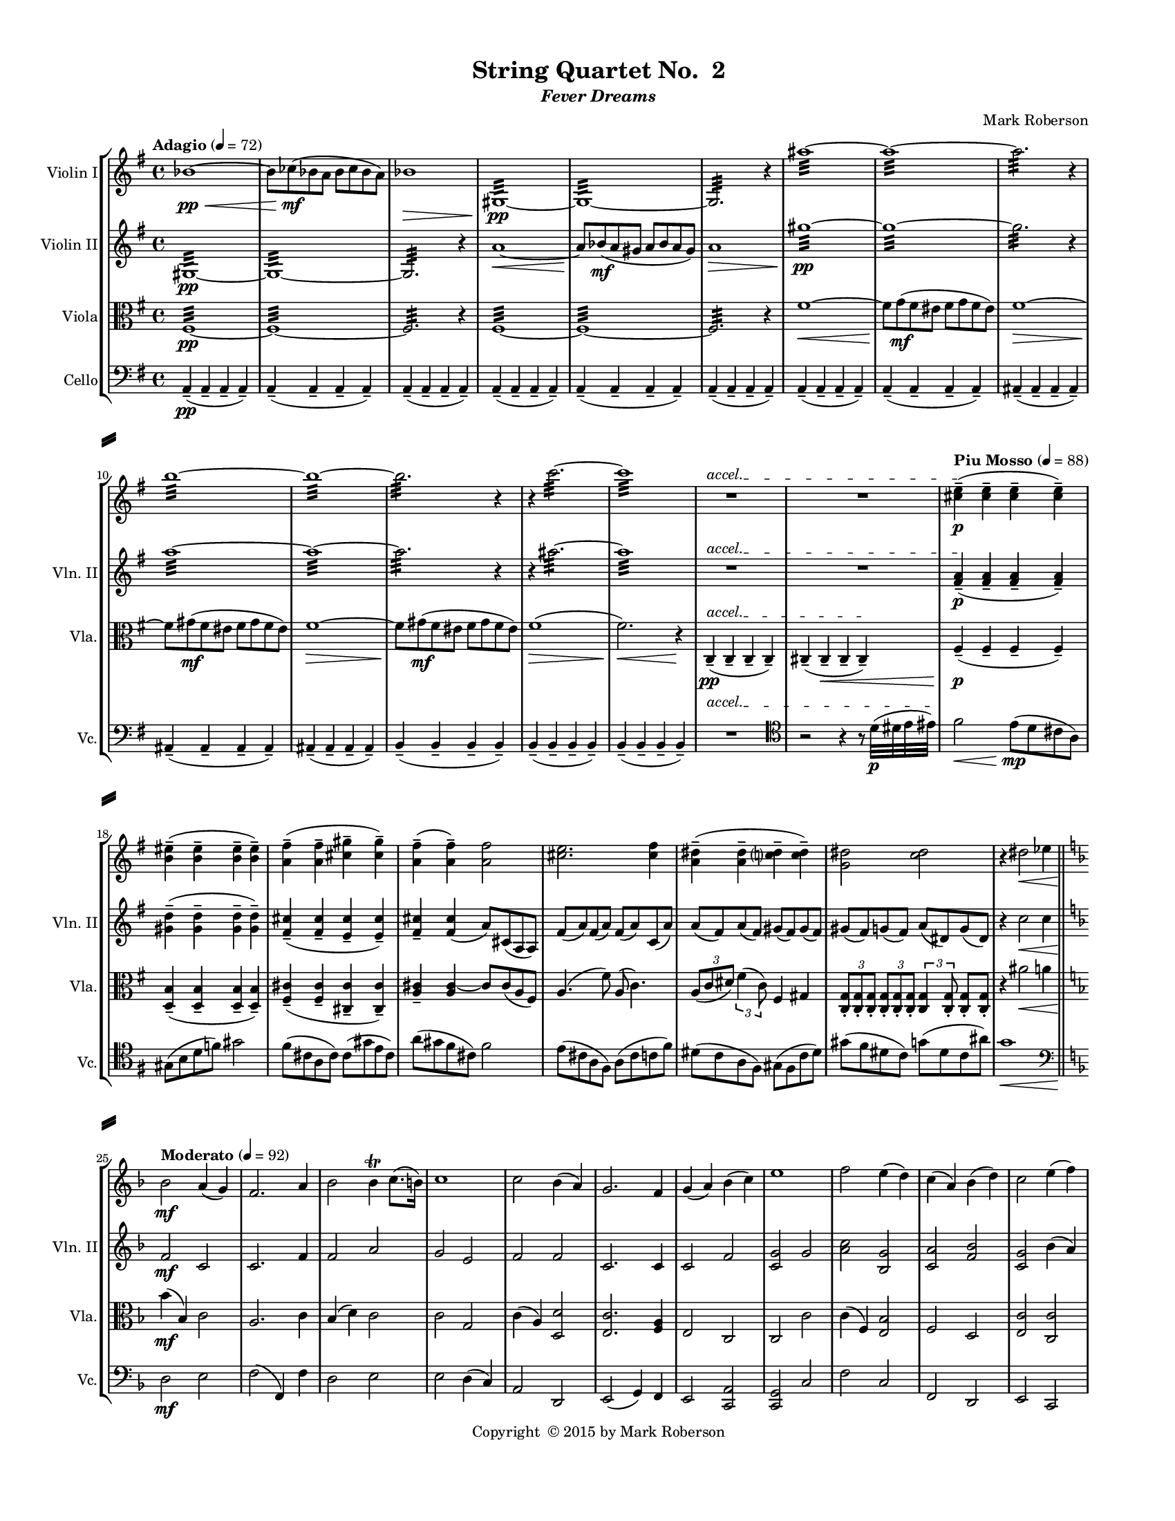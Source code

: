 %=============================================
%   created by MuseScore Version: 1.3
%          Friday, May 22, 2015
%=============================================

\version "2.12.0"
#(set-default-paper-size "letter")
#(set-global-staff-size 14)

\paper {
  line-width    = 180\mm
  left-margin   = 20\mm
  top-margin    = 10\mm
  bottom-margin = 15\mm
  indent = 0 \mm 
  ragged-last-bottom = ##f
  ragged-bottom = ##f  
  %% in orchestral scores you probably want the two bold slashes 
  %% separating the systems: so uncomment the following line: 
  system-separator-markup = \slashSeparator 
  }

\header {
    title = "String Quartet No.  2"
    subtitle = \markup {\italic "Fever Dreams"}
    composer = "Mark Roberson"
    tagline = ##f
    copyright = \markup { "Copyright "\char ##x00A9 "2015 by Mark Roberson" }
    }

AVlnIvoiceAA = \relative c'{
    \set Staff.instrumentName = #"Violin I"
    \clef treble
    %staffkeysig
    \key g \major 
    %barkeysig: 
    \key g \major 
    %bartimesig: 
    \time 4/4 
    \tempo "Adagio" 4 = 72  
    bes'1~ \< \pp      | % 1
    bes8  ces( \mf bes a bes ces bes a)      | % 2
    bes1 \>      | % 3
    gis,:32 ~  \pp      | % 4
    gis:32 ~      | % 5
    gis2.:32  r4      | % 6
    ais''1:32 ~      | % 7
    ais:32 ~      | % 8
    ais2.:32  r4      | % 9
    b1:32 ~      | % 10
    b:32 ~      | % 11
    b2.:32  r4      | % 12
    r c2.:32 ~      | % 13
    c1:32       | % 14
    \override TextSpanner #'(bound-details left text) = "accel." 
    R1 *2 \startTextSpan    | % 
    \tempo "Piu Mosso" 4 = 88
    <cis, e>4-- \stopTextSpan( \p <cis e>--  <cis e>--  <cis e>-- )      | % 17
    <b eis>-- ( <b eis>--  <b eis>--  <b eis>-- )      | % 18
    <a fis'>-- ( <a fis'>--  <cis gis'>--  <cis gis'>-- )      | % 19
    <a fis'>-- ( <a fis'>-- ) <a fis'>2      | % 20
    <cis e>2. <cis fis>4      | % 21
    <a dis>-- ( <a dis>--  <c dis>--  <c dis>-- )      | % 22
    <g dis'>2 <c dis>      | % 23
    r4 dis2 \< ees4      \bar "||"    | % 24
    %barkeysig: 
    \key f \major 
    \tempo "Moderato" 4 = 92  
    bes2  \mf a4( g)      | % 25
    f2. a4      | % 26
    bes2 bes4\trill c8. (b16)      | % 27
    c1      | % 28
    c2 bes4( a)      | % 29
    g2. f4      | % 30
    g( a) bes( c)      | % 31
    e1      | % 32
    f2 e4( d)      | % 33
    c( a) bes( d)      | % 34
    c2 e4( f)      | % 35
    g1      | % 36
    f2 e4( d)      | % 37
    c2 c      | % 38
    d2. b4      | % 39
    c1 \>      | % 40
    e'2.  \mp e,4      | % 41
    e'8( f) e( dis) e( f) e( dis)      | % 42
    e2. e,4      | % 43
    e'16( f e dis) e( f e dis) e2\trill       | % 44
    e8( a,) e'( d) e( a,) e'( g,)      | % 45
    e'( e,) g( a) a2      | % 46
    e'2. e,4      | % 47
    e'8( f \< e f) e( f e f)       | % 48
    a,2 \f b4( c)      | % 49
    a2 gis      | % 50
    a bes      | % 51
    a1 \>      | % 52
    <e, c'>2 \mf b'4( a)      | % 53
    g( e) f( a)      | % 54
    g2 g      | % 55
    g1 \>      | % 56
    e'16-. \p \cresc e-.  e-.  e-.  e-.  e-.  e-.  e-.  e-.  e-.  e-.  e-.  e-.  e-.  e-.  e-.       | % 57
    d-.  d-.  d-.  d-.  d-.  d-.  d-.  d-.  d-.  d-.  d-.  d-.  d-.  d-.  d-.  d-.       | % 58
    c-.  c-.  c-.  c-.  c-.  c-.  c-.  c-.  c-.  c-.  c-.  c-.  c-.  c-.  c-.  c-.       | % 59
    bes-.  bes-.  bes-.  bes-.  bes-.  bes-.  bes-.  bes-.  bes-.  bes-.  bes-.  bes-.  bes-.  bes-.  bes-.  bes-.      | % 60
    bes2 \mf a4( g)      | % 61
    f2. a4      | % 62
    bes2 bes4( c)      | % 63
    c1      | % 64
    c2 bes4( a)      | % 65
    g2. f4      | % 66
    g( a) bes( c)      | % 67
    e1 \<      | % 68
    f2  \f e4 \mf d      | % 69
    c a bes c      | % 70
    <f, d'>8 r d'4 e c      | % 71
    c2 b4 bes      | % 72
    r2 f' \f      | % 73
    d4. r8 a2      | % 74
    bes2. g4      | % 75
    a1      | % 76
    r2 <a f'> \ff      | % 77
    <a f' d'>4. r8 a'2      | % 78
    bes2. g4      | % 79
    a2 f      | % 80
    r4 fis,2.~ \pp       \bar "||"   | % 81
    \tempo "Adagio" 4 = 72  
    fis1      | % 82
    fis      | % 83
    g      | % 84
    g~      | % 85
    g~      | % 86
    g2 gis'~      | % 87
    gis1~      | % 88
    gis2 r4 \times 2/3{cis,,8 \mf (dis) b-.   }      | % 89
    cis2~ cis8 dis cis4      | % 90
    d2. \p r4      | % 91
    \tempo "Piu Moso" 4 = 96  
    a'-- ( \pp a--  a--  a-- )      | % 92
    a-- ( a--  a--  a-- )      | % 93
    a-- ( a--  a--  a-- )      | % 94
    a-- ( a--  a--  a-- )      | % 95
    b-- ( b--  b--  b-- )      | % 96
    b-- ( b--  b--  b-- )      | % 97
    d-- ( d--  d--  d-- )      | % 98
    c4-- ( c--  c--  c-- )     \bar "||"     | % 99
    %barkeysig: 
    \key c \major 
    %bartimesig: 
    \time 3/4 
    \tempo "Waltz" 2. = 60  
    R2. *2  | % 
    des4( \mf c b)      | % 102
    ges( ees'2)      | % 103
    bes g4~      | % 104
    g d'( bes)      | % 105
    ees( des bes)      | % 106
    b( c bes)      | % 107
    d( cis fis,)      | % 108
    g( fis2)      | % 109
    r4 <c ees>-.  <c ees>-.       | % 110
    r <bes ees>-.  r      | % 111
    r <c ees>-.  <c ees>-.       | % 112
    r <bes ees>-.  r      | % 113
    r <c ees>-.  <c ees>-.       | % 114
    r <bes ees>-.  r      | % 115
    r <c ees>-.  <c ees>-.       | % 116
    r <bes ees>-.  r      | % 117
    des''( c b)      | % 118
    ges( ees'2)      | % 119
    bes g4~      | % 120
    g d'( bes)      | % 121
    ees( des bes)      | % 122
    b( c bes)      | % 123
    d( des ges,)      | % 124
    g( fis2)      | % 125
    R2. *8  | % 
    des'4( \f c b)      | % 134
    ges( ees'2)      | % 135
    bes g4~      | % 136
    g d'( bes)      | % 137
    ees( des bes)      | % 138
    b( c bes)      | % 139
    d( des ges,)      | % 140
    g( fis2)      | % 141
    R2. *16  | % 
    des4( \f c b)      | % 158
    ges( ees'2)      | % 159
    bes g4~      | % 160
    g d'( bes)      | % 161
    ees( des bes)      | % 162
    b( c bes)      | % 163
    d( cis fis,)      | % 164
    g( fis2)      | % 165
    r4 dis'-.  dis-.       | % 166
    r f-.  f-.       | % 167
    r fis-.  fis-.       | % 168
    r f-.  f-.       | % 169
    r fis-.  fis-.       | % 170
    r <c fis>-.  <c fis>-.       | % 171
    r g'-.  g-.       | % 172
    r <c, fis>-.  <c fis>-.       | % 173
    r <a e'>-.  <a e'>-.       | % 174
    r <a f'>-.  <a f'>-.       | % 175
    r <b f'>-.  <b f'>-.       | % 176
    r gis'-.  gis-.       | % 177
    r <b, e>-.  <b e>-.       | % 178
    r fis'-.  fis-.       | % 179
    r <b, f'>-.  <b f'>-.       | % 180
    r <d, gis>-.  <d gis>-.       | % 181
    r dis'-.  dis-.       | % 182
    r e-.  e-.       | % 183
    r e-.  e-.       | % 184
    r g-.  g-.       | % 185
    r <a, dis>-.  <a dis>-.       | % 186
    r f'-.  f-.       | % 187
    r <ais, e'>-.  <ais e'>-.       | % 188
    R2.  | % 
    b4( c cis)      | % 190
    fis( a,2)      | % 191
    d f4~      | % 192
    f ais,( d)      | % 193
    a( b d)      | % 194
    cis( c d)      | % 195
    ais( b fis')      | % 196
    eis4( fis2)      \bar "||"    | % 197
    %bartimesig: 
    \time 3/2 
    r1.      | % 198
    r1.      | % 199
    r1.      | % 200
    r1.      | % 201
    r1.      | % 202
    r1.      | % 203
    r1.      | % 204
    r1.      | % 205
    r1.      | % 206
    r1.      | % 207
    r1.      | % 208
    r1.      | % 209
    r1.      | % 210
    r1.      | % 211
    r1.      | % 212
    r1.     \bar "||"     | % 213
    \time 3/4 
    r4 \mf cis-.  cis-.  %bartimesig: 
         | % 214
    r4 dis-.  dis-.       | % 215
    r e-.  e-.       | % 216
    r dis-.  dis-.       | % 217
    r e-.  e-.       | % 218
    r <ais, e'>-.  <ais e'>-.       | % 219
    r f'-.  f-.       | % 220
    r <cis e>-.  <cis e>-.       | % 221
    r <g d'>-.  <g d'>-.       | % 222
    r <g ees'>-.  <g ees'>-.       | % 223
    r <a ees'>-.  <a ees'>-.       | % 224
    r fis'-.  fis-.       | % 225
    r <a, d>-.  <a d>-.       | % 226
    r e'-.  e-.       | % 227
    r <a, ees'>-.  <a ees'>-.       | % 228
    R2.  | % 
    cis,2( \f d4)      | % 230
    cis( gis' a)      | % 231
    f( g fis)      | % 232
    f( aes bes)      | % 233
    f( a) d,~      | % 234
    d f2      | % 235
    bes( cis,4)      | % 236
    fis( g gis)      | % 237
    e2( dis4)      | % 238
    e( a gis)      | % 239
    c( bes b)      | % 240
    c( a g)      | % 241
    c( aes ees')      | % 242
    ees( c2)      | % 243
    g( e'4)      | % 244
    b( bes a)      | % 245
    gis( a ais)      | % 246
    dis( fis,2)      | % 247
    b d4~      | % 248
    d g,( b)      | % 249
    fis( gis b)      | % 250
    ais( a b)      | % 251
    g( aes ees')      | % 252
    d( ees2)      | % 253
    g, fis4~      | % 254
    fis f2      | % 255
    c a''4~ \>      | % 256
    a2.~     \bar "||"     | % 257
    %bartimesig: 
    \time 4/4 
    \tempo "Adagio" 4 = 72  
    a8 \<  \pp bes( a gis a bes a gis)       | % 258
    a1 \> \mf      | % 259
    bes~  \< \pp      | % 260
    \times 2/3{bes8  ces-.  \mf a-.   } \times 2/3{bes-.  ces-.  a-.   } bes4~ \times 2/3{bes8 ces-.  a-.   }      | % 261
    bes1 \>      | % 262
    b~  \< \pp      | % 263
    b8  c->  \mf b->  c->  b->  c->  b->  c->       | % 264
    \override TextSpanner #'(bound-details left text) = "accel." 
    b1->  \startTextSpan     | % 265
    \tempo "Piu Mosso" 4 = 96  
    ais,16( \f \stopTextSpan gis fis gis ais gis fis gis ais gis fis gis ais gis fis gis)      | % 266
    ais( gis fis gis ais gis fis gis ais gis fis gis ais gis fis gis)      | % 267
    ais( gis fis gis ais gis fis gis ais gis fis gis ais gis fis gis)      | % 268
    ais( gis fis gis ais gis fis gis ais gis fis gis ais gis fis gis)      | % 269
    b( a g a b a g a b a g a b a g a)      | % 270
    c( bes aes bes c bes aes bes c bes aes bes c bes aes bes)      | % 271
    cis( b a b cis b a b) cis (b a b cis b a b)      | % 272
    d16( c bes c d c bes c) d (-.cis b cis d cis b cis)    \bar "||"      | % 273
    %bartimesig: 
    \time 2/4 
    \tempo "Allegro" 4 = 112  
    R2 *4      | % 276
    \repeat volta 2 { %startrep 
    d8.( \mf dis16) e8-.  r      | % 278
    f-.  e-.  dis-.  r      | % 279
    e( g) ges16( f e f)      | % 280
    \once \override Script #'script-priority = #-100
    ges2^\trill^\markup { \flat }    | % 281
    d8.(  dis16) e8-.  r      | % 282
    f-.  e-.  dis-.  r      | % 283
    e( g) ges16( f e f)          | % 284
    g2 \trill  } % end of repeatactive
    | % 285
    r8 fis-.  r d-.       | % 286
    r fis-.  r a-.       | % 287
    r fis-.  r a-.       | % 288
    r fis-.  r e-.       | % 289
    r g-.  r fis-.       | % 290
    r f-.  r g-.       | % 291
    r fis-.  r g-.       | % 292
    r g-.  r fis-.       | % 293
    d8.( dis16) e8-.  r      | % 294
    f-.  e-.  dis-.  r      | % 295
    e( g) ges16( f e f)      | % 296
    \once \override Script #'script-priority = #-100
    ges2^\trill^\markup { \flat }    | % 
    d8.( dis16) e8-.  r      | % 298
    f-.  e-.  dis-.  r      | % 299
    e( g) ges16( f e f)      | % 300
    g2 \trill    | % 301
    r8 fis-.  r d-.       | % 302
    r fis-.  r a-.       | % 303
    r fis-.  r a-.       | % 304
    r fis-.  r e-.       | % 305
    r g-.  r fis-.       | % 306
    r f-.  r g-.       | % 307
    r fis-.  r g-.       | % 308
    r g-.  \< r fis-.       | % 309
    d16-> (  \f dis e8-. ) f16-> ( e dis8-. )      | % 310
    e16-> ( f fis8-. ) g4\trill      | % 311
    d16-> ( dis e8-. ) f16-> ( e dis8-. )      | % 312
    e16-> ( f fis8-. ) g4\trill       | % 313
    b8( bes16 a) gis( a gis g)      | % 314
    fis8-.  fis16-.  ^\markup {\italic "col legno"} fis-.  fis-.  fis-.  fis8-.       | % 315
    b-> ^\markup {\italic "arco"} ( bes16 a) gis( a gis g)      | % 316
    fis8-.  fis16-. ^\markup {\italic "col legno"}  fis-.  fis-.  fis-.  fis8-.       | % 317
    d16-> ^\markup {\italic "arco"} ( dis e8-. ) f16-> ( e dis8-. )      | % 318
    e16-> ( f fis8-. ) g4\trill       | % 319
    d16-> ( dis e8-. ) f16-> ( e dis8-. )      | % 320
    e16-> ( f fis8-. ) g4\trill       | % 321
    b8( bes16 a) gis( a gis g)      | % 322
    fis8-.  fis16-. ^\markup {\italic "col legno"}   fis-.  fis-.  fis-.  fis8-.       | % 323
    b-> ^\markup {\italic "arco"} ( bes16 a) gis( a gis g)      | % 324
    fis8-.  fis16-. ^\markup {\italic "col legno"}  fis-.  fis-.  fis-.  fis8-.       | % 325
    d8.( ^\markup {\italic "arco"} \mf dis16) e8-.  r      | % 326
    f-.  e-.  dis-.  r      | % 327
    e( g) ges16( f e f)      | % 328
    \once \override Script #'script-priority = #-100
    ges2^\trill^\markup { \flat }    | % 
    d8.( dis16) e8-.  r      | % 330
    f-.  e-.  dis-.  r      | % 331
    e( g) ges16( f e f)      | % 332
    \afterGrace g2\trill \< {\stemDown g16\(([  gis)] }     | % 333
    \stemNeutral a8\)  \f r r4   | % 334
    R2 *15  | % 
    a2~ \f      | % 350
    a4 gis      | % 351
    g2~      | % 352
    g4 r      | % 353
    fis2      | % 354
    g      | % 355
    gis~      | % 356
    gis4 r      | % 357
    g2      | % 358
    fis      | % 359
    f4( fis)      | % 360
    g( fis)      | % 361
    e2~      | % 362
    e      | % 363
    e~      | % 364
    e      | % 365
    R2 *16  | % 
    a16-. ->  \ff ais( b ais) gis-. ->  b( c b)      | % 382
    g-. ->  a( b a) d-. ->  a( b a)      | % 383
    fis( g gis a) ais( b cis b)      | % 384
    gis-.  ais( bis ais) gis-.  ais( bis ais)      | % 385
    g-.  e'( c e) fis,-.  e'( c e)      | % 386
    f,-.  e'( c e) c-.  e( c e)      | % 387
    e,-.  e'( c e) c-.  e( c e)      | % 388
    e,-.  c'( aes c) aes-.  c( aes c)      | % 389
    ees,,( c' g' c,) ees,( c' g' c,)      | % 390
    e,( c' g' c,) f,( c' g' c,)      | % 391
    ges( c g' c,) f,( c' g' c,)      | % 392
    fis,( c' g' c,) g( c g' c,)      | % 393
    aes( c g' c,) aes( c g' c,)      | % 394
    aes( des g des) aes( d g d)      | % 395
    aes( ees' g ees) aes,( e' g e)      | % 396
    aes,( d f d) aes( d f d)      | % 397
    r2 \fermata ^\markup {\upright  "G.P."}      | % 398
    d8.( \mf dis16) e8-.  r      | % 399
    f-.  e-.  dis-.  r      | % 400
    e( g) ges16( f e f)      | % 401
    \once \override Script #'script-priority = #-100
    ges2^\trill^\markup { \flat }    | % 
    d8.( dis16) e8-.  r      | % 403
    f-.  e-.  dis-.  r      | % 404
    e( g) ges16( f e f)      | % 405
    g2\trill      | % 406
    r8 fis-.  r d-.       | % 407
    r fis-.  r a-.       | % 408
    r fis-.  r a-.       | % 409
    r fis-.  r e-.       | % 410
    r g-.  r fis-.       | % 411
    r f-.  r g-.       | % 412
    r fis-.  r g-.       | % 413
    r g-.  r fis-.       | % 414
    d8.( dis16) e8-.  r      | % 415
    f-.  e-.  dis-.  r      | % 416
    e( g) ges16( f e f)      | % 417
    \once \override Script #'script-priority = #-100
    ges2^\trill^\markup { \flat }    | % 
    d8.( dis16) e8-.  r      | % 419
    f-.  e-.  dis-.  r      | % 420
    e( g) ges16( f e f)      | % 421
    g2\trill      | % 422
    r8 fis-.  r d-.       | % 423
    r fis-.  r a-.       | % 424
    r fis-.  r a-.       | % 425
    r fis-.  r e-.       | % 426
    r g-.  r fis-.       | % 427
    r f-.  r g-.       | % 428
    r fis-.  r g-.       | % 429
    r g-.  \< r fis-.       | % 430
    d16-> (  \f dis e8-. ) f16-> ( e dis8-. )      | % 431
    e16-> ( f fis8-. ) g4\trill      | % 432
    d16-> ( dis e8-. ) f16-> ( e dis8-. )      | % 433
    e16-> ( f fis8-. ) g4\trill      | % 434
    b8( bes16 a) gis( a gis g)      | % 435
    fis8-.  fis16-. ^\markup {\italic "col legno"}   fis-.  fis-.  fis-.  fis8-.       | % 436
    b( ^\markup {\italic "arco"} bes16 a) gis( a gis g)(      | % 437
    fis8-. ) fis16-.  ^\markup {\italic "col legno"} fis-.  fis-.  fis-.  fis8-.       | % 438
    d16-> ( ^\markup {\italic "arco"} dis e8-. ) f16-> ( e dis8-. )      | % 439
    e16-> ( f fis8-. ) g4\trill      | % 440
    d16-> ( dis e8-. ) f16-> ( e dis8-. )      | % 441
    e16-> ( f fis8-. ) g4\trill      | % 442
    b8( bes16 a) gis( a gis g)      | % 443
    fis8-.  fis16-. ^\markup {\italic "col legno"}   fis-.  fis-.  fis-.  fis8-.       | % 444
    b-. ^\markup {\italic "arco"}  ( bes16 a) gis( a gis g)      | % 445
    fis8-.  fis16-.  ^\markup {\italic "col legno"} fis-.  fis-.  fis-.  fis8-.       | % 446
    r16 g8.->  ^\markup {\italic "arco"} _\markup {\italic "ritard"} bes4 \>    \bar "||"      | % 447
    %bartimesig: 
    \time 4/4 
    \tempo "Adagio" 4 = 72  
    a8(  \pp bes a \< gis a bes a gis)      | % 448
    a1  \mf      | % 449
    bes~ \< \pp      | % 450
    \times 2/3{bes8  ces-.  \mf a-.   } \times 2/3{bes-.  ces-.  a-.   } bes4~ \times 2/3{bes8 ces-.  a-.   }      | % 451
    bes1 \>      | % 452
    b~  \< \pp      | % 453
    b8  \mf c->  b->  c->  b->  c->  b->  c->       | % 454
    \override TextSpanner #'(bound-details left text) = "accel." 
    b1-> \startTextSpan \>      | % 455
    \tempo "Piu Moso" 4 = 92  
    cis,,\stopTextSpan  \p      | % 456
    cis(      | % 457
    d)      | % 458
    d~      | % 459
    d~      | % 460
    d2 dis'~      | % 461
    dis1~      | % 462
    dis2 r4 \times 2/3{gis,8( \mf ais) fis-.   }      | % 463
    gis2~ \times 2/3{gis8( ais) fis-.   } gis4      | % 464
    a,2. r4    \bar "||"      | % 465
    %barkeysig: 
    \key b \major 
    \tempo "Allegro" 4 = 104
    e''2 \f (e,4) dis'16( cis b cis)      | % 466
    b( c b ais) b( c b ais) b( cis d cis) \times 2/3{dis16( e fis)  } gis16( fis)      | % 467
    e8-.  e'-.  e,4 e16( fis e f~ f8.) eis16-. -. \upbow       | % 468
    fis8( ais) fis( ais) fis16( e) d8-.  ais' r      | % 469
    \times 2/3{fis16-> ( gis ais)  } fis8 fis8.( fis,16) r8 e-.  e-.  e-.       | % 470
    r cis'16\downbow ( dis) e( dis cis b) cis8 r b16( cis dis b)      | % 471
    cis8.( b16) cis8( dis) b r \times 2/3{fis'16\downbow -> ( gis ais)  } fis8      | % 472
    ais16( gis fis gis) ais( gis fis gis) <fis ais>8-.  <fis ais>-.  r16 -. -. <fis ais>-. -.  <fis ais>-.  <fis ais>-.       | % 473
    b8.( ais16) gis( fis e dis) ais'4-.  gis-.       | % 474
    fis8( e) dis( e) e( fis) gis( b)      | % 475
    r fis, r fis' b-.  b16( ais) cis8-.  cis16( b)      | % 476
    cis( fis, ais, fis') cis'2 \> r8  r16 fis, \mf      | % 477
    \times 2/3{b16-> ( cis dis)  } b8~ b4 ais8.( fis16) gis8( fis)      | % 478
    fis8.( b,16) cis( e fis gis) fis2      | % 479
    <dis gis>16-.  <dis gis>-.  <dis gis>-.  <dis gis>-.  <dis gis>-.  <dis gis>-.  <dis gis>-.  <dis gis>-.  gis4 eis      | % 480
    fis8-.  fis'( dis d) cis( b ais gis)      | % 481
    ais16( b ais gis) ais( b ais gis) fis-.  gis-.  ais-.  b-.  cis-.  dis-.  e-.  eis-.       | % 482
    fis8. fis,16 fis4 b8( ais) gis( fis)      | % 483
    <fis, fis'> r r cis'16-.  cis-.  dis4 r8 ais      | % 484
    ais16( b ais b) ais( b ais b) ais'( b ais b) ais( b ais b)      | % 485
    ais8\trill ( dis,) gis( dis) \times 2/3{dis16-> ( eis fis)  } eis8 ais( dis,)      | % 486
    ais' r ais, cis16( d) dis8. e16-.  f-.  fis-.  g-.  gis-.       | % 487
    ais,4-.  ais'\trill  b8( ais) gis( ais)      | % 488
    \times 2/3{ais16-> ( b cis)  } ais8( ais b) \times 2/3{ais16-> ( b cis)  } b8( b ais)      | % 489
    b2( \f b,4) ais'16( gis fis gis)      | % 490
    fis( g fis eis) fis( g fis eis) fis( gis ais gis) \times 2/3{a16( b cis)  } d16( cis)      | % 491
    b8-.  b,-.  b'4 b16( cis b cis~ cis8.) bis16-. \upbow       | % 492
    cis8( eis) cis( eis) cis16( b) a8-.  eis' r      | % 493
    \times 2/3{cis16-> ( d eis)  } cis8 cis8.( cis,16) r8 b-.  b-.  b-.       | % 494
    r gis'16\downbow ( ais) b( a g fis) g8 r fis16( gis ais fis)      | % 495
    gis8.( fis16) gis8( ais) fis r \times 2/3{cis'16\downbow -> ( d f)  } cis8      | % 496
    f16( d cis d) f( d cis d) <eis, cis'>8-.  <eis cis'>-.  r16 -. <eis cis'>-.  <eis cis'> <eis cis'>      | % 497
    fis8.( eis16) d( cis b ais) eis'4-.  dis-.       | % 498
    cis'8( b) ais( b) b( cis) d( fis,)      | % 499
    r cis, r cis' fis-.  fis16( eis) gis8-.  gis16( fis)      | % 500
    gis( cis, eis, cis') gis'2 \> r8  r16 cis \mf      | % 501
    \times 2/3{fis,16-> ( gis a)  } fis8~ fis4 eis8.( cis16) dis8( cis)      | % 502
    cis'8.( fis,16) gis( b cis d) cis2      | % 503
    <dis, ais'>16-.  <dis ais'>-.  <dis ais'>-.  <dis ais'>-.  <dis ais'>-.  <dis ais'>-.  <dis ais'>-.  <dis ais'>-.  d'4( c)      | % 504
    cis,8-.  cis'( ais a) gis( fis eis dis)      | % 505
    eis16( fis eis d) eis( fis eis d) cis-.  d-.  eis-.  fis-.  gis-.  ais-.  b-.  bis-.       | % 506
    cis8. cis,16 cis4 fis8( eis) d( cis)      | % 507
    cis'4-.  r8 gis16-.  gis-.  ais4 r8 eis      | % 508
    eis16( fis eis fis) eis( fis eis fis) eis'( fis eis fis) eis( fis eis fis)      | % 509
    eis8\trill ( ais,) dis( ais) \times 2/3{ais16-> ( bis cis)  } bis8 eis( ais,)      | % 510
    eis' r eis, gis16( a) ais8. b16-.  c-.  cis-.  d-.  dis-.       | % 511
    eis,4-.  gis\trill  r8 eis' dis( eis)      | % 512
    \times 2/3{eis16-> \(( fis gis)  } eis8\) eis( fis) \times 2/3{eis16-> \(( fis gis)  } fis8\) fis( eis)      | % 513
    fis,2\trill  \f eis16( fis eis e) dis( e dis d)      | % 514
    cis8. ais16 ais8. b16 b8 r dis--  eis--       | % 515
    eis4 r8 cis-.  b-.  r r4      | % 516
    cis8-.  b-.  r4 r8 <gis cis>16-.  <gis cis>-.  r4      | % 517
    r2 r4 bes \p      | % 518
    \times 2/3{b16-> ( bes a)  } bes8~ bes4~ bes8 g'-.  r4      | % 519
    \override TextSpanner #'(bound-details left text) = "accel." 
    \times 2/3{bes,16-> \startTextSpan ( a gis)  } a8~ a4~ a8 fis'-.  r4      | % 520
    \times 2/3{a,16-> ( aes g)  } aes8~ aes4~ aes8 f'-.  r4 \stopTextSpan   \bar "||"      | % 521
    %bartimesig: 
    \time 2/4 
    \tempo "Piu Vivo"
    \times 2/3{ees16-> ( \f f g)  } ees8-. \times 2/3{c16-> ( d e)  } c8-.      | % 522
    \times 2/3{g16-> ( a b)  } g8-. e4      | % 523
    R2 *2  | % 
    \times 2/3{ees'16-> ( \f f g)  } ees8-. \times 2/3{c16-> ( d e)  } c8-.      | % 526
    \times 2/3{g16-> ( a b)  } g8-. e4      | % 527
    R2 *2  | % 
    r4 \times 2/3{d'16\(( \mf c b)  } fis'8\)      | % 530
    e4.( dis8)      | % 531
    d( c b g)      | % 532
    fis( a c ees)      | % 533
    fis2      | % 534
    f8( c aes c)      | % 535
    c( g' ees c)      | % 536
    aes'( g f c)      | % 537
    bes,4 r      | % 538
    bes' r      | % 539
    bes'--  r      | % 540
    r \times 2/3{b16-> \(( \< a g)  } b8\)      | % 541
    \times 2/3{c16-> \(( b a)  } c8\) \times 2/3{b16-> \(( a g)  } b8\)      | % 542
    r4 \times 2/3{bes16-> (  \sfz a g)  } bes8~->       | % 543
    bes2 \f      | % 544
    r4 \times 2/3{b16-> \(( \< \f a g)  } b8\)      | % 545
    \times 2/3{c16-> \(( bes a)  } c8\) \times 2/3{b16-> \(( a g)  } b8\)      | % 546
    r4 \times 2/3{bes16-> (  \sfz a g)  } bes8~->       | % 547
    bes4. \ff b8~->       | % 548
    b2      | % 549
    bes16( \> a aes f) e( cis c b)      | % 550
    gis2~  \mf      | % 551
    gis~      | % 552
    gis~      | % 553
    gis      | % 554
    R2 *2 _\markup{poco rall.}     | %
    \tempo "a Tempo"
    R2
    r4 ais'8 \ff ^\markup {\italic "pizz."} r \bar "|." 
}% end of last bar in partorvoice

 

AVlnIIvoiceBA = \relative c'{
    \set Staff.instrumentName = #"Violin II"
    \set Staff.shortInstrumentName = #"Vln. II"
    \clef treble
    %staffkeysig
    \key g \major 
    %barkeysig: 
    \key g \major 
    %bartimesig: 
    \time 4/4 
    \tempo "Adagio" 4 = 72  
    gis1:32 ~ \pp      | % 1
    gis:32 ~      | % 2
    gis2.:32  r4      | % 3
    a'1~ \<      | % 4
    a8 \! bes( \mf a gis a bes a gis)      | % 5
    a1 \>      | % 6
    gis':32 ~ \pp      | % 7
    gis:32 ~      | % 8
    gis2.:32  r4      | % 9
    a1:32 ~      | % 10
    a:32 ~      | % 11
    a2.:32  r4      | % 12
    r ais2.:32 ~      | % 13
    ais1:32       | % 14
    \override TextSpanner #'(bound-details left text) = "accel." 
    R1 *2 \startTextSpan  | % 
    \tempo "Piu Mosso" 4 = 88    
    <fis, a>4-- ( \p \stopTextSpan <fis a>--  <fis a>--  <fis a>-- )      | % 17
    <gis d'>-- ( <gis d'>--  <gis d'>--  <gis d'>-- )      | % 18
    <fis cis'>-- ( <fis cis'>--  <e cis'>--  <e cis'>-- )      | % 19
    <fis cis'>--  <fis cis'>( a8) cis,( a a)      | % 20
    fis'( a) fis( a) fis( a) c,( a')      | % 21
    a( fis) a( fis) gis( fis) gis( fis)      | % 22
    gis( fis) g( fis) a( dis,) g( dis)      | % 23
    r4 c'2 \< c4    \bar "||"      | % 24
    %barkeysig: 
    \key f \major 
    \tempo "Moderato" 4 = 92  
    f,2 \mf c      | % 25
    c2. f4      | % 26
    f2 a      | % 27
    g e      | % 28
    f f      | % 29
    c2. c4      | % 30
    c2 f      | % 31
    <c g'> g'      | % 32
    <a c> <bes, g'>      | % 33
    <c a'> <f bes>      | % 34
    <c g'> bes'4( a)      | % 35
    <e c'>1      | % 36
    <f a>4( <f bes>) <e g>2      | % 37
    f <e g>      | % 38
    <d a'> <d g>      | % 39
    e1 \>      | % 40
    c2 \mp b4( a)      | % 41
    g2 a      | % 42
    c a      | % 43
    b1      | % 44
    c2 b4( a)      | % 45
    g2 a      | % 46
    c c      | % 47
    b1 \<     | % 48
    e'2. \f e,4      | % 49
    e'8( f) e( dis) e( f) e( dis)      | % 50
    e2. e,4      | % 51
    e'16( \> f e f) e( f e f) e( f e f) e( f e f)      | % 52
    g,2 \mf g      | % 53
    c, d      | % 54
    <b f'> <c f>      | % 55
    <bes d>1 \>      | % 56
    r4 \! e16-. \p \cresc e-.  e-.  e-.  e-.  e-.  e-.  e-.  e-.  e-.  e-.  e-.       | % 57
    e-.  e-.  e-.  e-.  e-.  e-.  e-.  e-.  e-.  e-.  e-.  e-.  e-.  e-.  e-.  e-.       | % 58
    e-.  e-.  e-.  e-.  e-.  e-.  e-.  e-.  e-.  e-.  e-.  e-.  e-.  e-.  e-.  e-.       | % 59
    e-.  e-.  e-.  e-.  e-.  e-. e-.  e-.  e-.  bes'-.  e,-.  bes'-.  e,-.  bes'-.  e,-.  e-.       | % 60
    f8( \mf bes, f' bes,) c( bes c bes)      | % 61
    c( a c a) c( a f' c)      | % 62
    f( a f a) f( bes f bes)      | % 63
    g( c, g' c,) d( g c, g')      | % 64
    f( a f a) f( d f d)      | % 65
    c( e c e) c( e c f)      | % 66
    c( f c f) f( a f a)      | % 67
    g( c,) \< e( c) g'( c,) e( c)      | % 68
    c'2 \f g4-- \mf ( f--)      | % 69
    f f g g      | % 70
    <d a'>8 r f4 g f      | % 71
    e2 g4 <c, g'>      | % 72
    r2 f \f      | % 73
    f4. r8 f2      | % 74
    f e      | % 75
    c1      | % 76
    r2 <f c'> \ff      | % 77
    <f d' a'>4. r8 c'2      | % 78
    d c      | % 79
    <f, c'>1     | % 80
    r4 e2.~ \pp    \bar "||"      | % 81
    \tempo "Adagio" 4 = 72  
    e1      | % 82
    e(      | % 83
    f)      | % 84
    f~      | % 85
    f      | % 86
    f2. a'4~      | % 87
    a1~      | % 88
    a2 c~      | % 89
    c1      | % 90
    cis2. r4      | % 91
    \tempo "Piu Moso" 4 = 96  
    f,,-- ( f--  f--  f-- )      | % 92
    f-- ( f--  f--  f-- )      | % 93
    f-- ( f--  f--  f-- )      | % 94
    f-- ( f--  f--  f-- )      | % 95
    f-- ( f--  f--  f-- )      | % 96
    dis-- ( dis--  dis--  dis-- )      | % 97
    dis-- ( dis--  dis--  dis-- )      | % 98
    dis4-- ( dis--  dis--  dis-- )    \bar "||"      | % 99
    %barkeysig: 
    \key c \major 
    %bartimesig: 
    \time 3/4 
    \tempo "Waltz" 2. = 60  
    R2. *2  | % 
    r4 <c ees>-.  \mf <c ees>-.       | % 102
    r <bes ees>-.  r      | % 103
    r <c ees>-.  <c ees>-.       | % 104
    r <bes ees>-.  r      | % 105
    r <c ees>-.  <c ees>-.       | % 106
    r <bes ees>-.  r      | % 107
    r <c ees>-.  <c ees>-.       | % 108
    r <bes ees>-.  r      | % 109
    r <bes ees>-.  <bes ees>-.       | % 110
    r <c ees>-.  r      | % 111
    r <bes ees>-.  <bes ees>-.       | % 112
    r <c ees>-.  r      | % 113
    r <bes ees>-.  <bes ees>-.       | % 114
    r <c ees>-.  r      | % 115
    r <bes ees>-.  <bes ees>-.       | % 116
    r <c ees>-.  r      | % 117
    r <bes' ees>-.  <bes ees>-.       | % 118
    r <bes ees>-.  <bes ees>-.       | % 119
    r <c ees>-.  <c ees>-.       | % 120
    r <c ees>-.  <c ees>-.       | % 121
    r <bes ees>-.  <bes ees>-.       | % 122
    r <bes ees>-.  <bes ees>-.       | % 123
    r <c ees>-.  <c ees>-.       | % 124
    r <c ees>-.  <c ees>-.       | % 125
    cis( d dis)      | % 126
    gis( b,2)      | % 127
    e( g4)      | % 128
    g( c, e)      | % 129
    b( cis e)      | % 130
    ees( d fes)      | % 131
    c( des aes')      | % 132
    g( aes2) \<      | % 133
    des,4( \f c b)      | % 134
    ges( ees'2)      | % 135
    bes g4~      | % 136
    g d'( bes)      | % 137
    ees( des bes)      | % 138
    b( c bes)      | % 139
    d( cis fis,)      | % 140
    g( fis2)      | % 141
    R2. *8  | % 
    cis4 \p d( dis)      | % 150
    gis b,2      | % 151
    e g4~      | % 152
    g c,( e)      | % 153
    b( cis) e(      | % 154
    ees) d( e)      | % 155
    c( des) aes'(      | % 156
    g) aes2      | % 157
    r4 \f <c, ees>-.  <c ees>-.       | % 158
    r <bes ees>-.  r      | % 159
    r <c ees>-.  <c ees>-.       | % 160
    r <bes ees>-.  r      | % 161
    r <c ees>-.  <c ees>-.       | % 162
    r <bes ees>-.  r      | % 163
    r <c ees>-.  <c ees>-.       | % 164
    r <bes ees>-.  r      | % 165
    r c'-.  c-.       | % 166
    r d-.  d-.       | % 167
    r c-.  c-.       | % 168
    r d-.  d-.       | % 169
    r b-.  b-.       | % 170
    r d-.  d-.       | % 171
    r ais-.  ais-.       | % 172
    r <gis dis'>-.  <gis dis'>-.       | % 173
    r d'-.  d-.       | % 174
    r b-.  b-.       | % 175
    r d-.  d-.       | % 176
    r b-.  b-.       | % 177
    r cis-.  cis-.       | % 178
    r c-.  c-.       | % 179
    r d-.  d-.       | % 180
    R2.  | % 
    dis,2( e4)      | % 182
    dis( ais' b)      | % 183
    g( a gis)      | % 184
    g( ais c)      | % 185
    g( b) e,~      | % 186
    e g2      | % 187
    c( dis,4)      | % 188
    gis( a ais)      | % 189
    r f-.  f-.       | % 190
    r f-.  f-.       | % 191
    r b-.  b-.       | % 192
    r b,-.  b-.       | % 193
    r bes-.  bes-.       | % 194
    r a'-.  a-.       | % 195
    r gis-.  gis-.       | % 196
    r4 <e e'>-.  <e e'>-.    \bar "||"       | % 197
    %bartimesig: 
    \time 3/2 
    r1.      | % 198
    r1.      | % 199
    r1.      | % 200
    r1.      | % 201
    r1.      | % 202
    r1.      | % 203
    r1.      | % 204
    r1.      | % 205
    c2 \mp cis( d)      | % 206
    g bes,~ bes      | % 207
    ees~ ees fis~      | % 208
    fis b, dis      | % 209
    bes c( ees)      | % 210
    d( cis) dis      | % 211
    b4( a) c2( g')      | % 212
    fis2 g~ g \<    \bar "||"      | % 213
    %bartimesig: 
    \time 3/4 
    f( \mf e4)          | % 214
    f4( bes, a)      | % 215
    cis( b c)      | % 216
    des( bes aes)      | % 217
    des( a) e'~      | % 218
    e cis2      | % 219
    aes( f'4)      | % 220
    c( b bes)      | % 221
    r c'-.  c-.       | % 222
    r a-.  a-.       | % 223
    r c-.  c-.       | % 224
    r a-.  a-.       | % 225
    r b-.  b-.       | % 226
    r bes-.  bes-.       | % 227
    r c-.  c-.       | % 228
    r <c fis>-.  \< <c fis>-.       | % 229
    r \f cis-.  cis-.       | % 230
    r <fis, d'>-.  <fis d'>-.       | % 231
    r d'-.  d-.       | % 232
    r f-.  f-.       | % 233
    r <g, cis>-.  <g cis>-.       | % 234
    r ees'-.  ees-.       | % 235
    r <gis, d'>-.  <gis d'>-.       | % 236
    R2.  | % 
    a4( bes b)      | % 238
    e( g,2)      | % 239
    c ees4~      | % 240
    ees gis,( c)      | % 241
    g( a c)      | % 242
    b( bes c)      | % 243
    gis( a e')      | % 244
    dis( e2)      | % 245
    bes4( a aes)      | % 246
    ees( c'2)      | % 247
    g e4~      | % 248
    e b'( g)      | % 249
    c( bes g)      | % 250
    gis( a g)      | % 251
    ces( bes ees,)      | % 252
    fes( ees2)      | % 253
    r <a, fis'>4      | % 254
    R2. *2       | % 256
    R2.    \bar "||"  | % 
    %bartimesig: 
    \time 4/4 
    \tempo "Adagio" 4 = 72  
    g''1:32 ~ \pp      | % 258
    g:32       | % 259
    r4 gis2.:32 ~      | % 260
    gis1:32 ~      | % 261
    gis:32       | % 262
    a:32 ~      | % 263
    a:32 ~      | % 264
    \override TextSpanner #'(bound-details left text) = "accel." 
    a:32  \< \startTextSpan      | % 265
    \tempo "Piu Mosso" 4 = 96  
    fis,16( \f \stopTextSpan ais gis ais fis ais gis ais fis ais gis ais fis ais gis ais)      | % 266
    fis( ais gis ais fis ais gis ais fis ais gis ais fis ais gis ais)      | % 267
    fis( ais gis ais fis ais gis ais fis ais gis ais fis ais gis ais)      | % 268
    fis( ais gis ais fis ais gis ais fis ais gis ais fis ais gis ais)      | % 269
    g( b a b g b a b g b a b g b a b)      | % 270
    aes( c bes c aes c bes c aes c bes c aes c bes c)      | % 271
    a( cis b cis a cis b cis) a (cis b cis a cis b cis)      | % 272
    bes16( d c d bes d c d) b (d cis d b d cis d)    \bar "||"      | % 273
    %bartimesig: 
    \time 2/4 
    \tempo "Allegro" 4 = 112  
    R2 *4       | % 277
        \repeat volta 2 { %startrep 
    r8 g,-.  \mf r g-.       | % 278
    r g-.  r g-.       | % 279
    r g-.  r a-.       | % 280
    r b-.  r a-.       | % 281
    r g-.  r g-.       | % 282
    r g-.  r g-.       | % 283
    r g-.  r a-.           | % 284
    r8 b-.  r a-.  } % end of repeatactive
     | % 285
    r d-.  r d-.       | % 286
    r d-.  r d-.       | % 287
    r d-.  r d-.       | % 288
    r a-.  r ais-.       | % 289
    r b-.  r a-.       | % 290
    r b-.  r d-.       | % 291
    r d-.  r d-.       | % 292
    r c-.  r d-.       | % 293
    r g,-.  r g-.       | % 294
    r g-.  r g-.       | % 295
    r g-.  r a-.       | % 296
    r b-.  r a-.       | % 297
    r g-.  r g-.       | % 298
    r g-.  r g-.       | % 299
    r g-.  r a-.       | % 300
    r b-.  r a-.       | % 301
    r d-.  r d-.       | % 302
    r d-.  r d-.       | % 303
    r d-.  r d-.       | % 304
    r a-.  r ais-.       | % 305
    r b-.  r a-.       | % 306
    r b-.  r d-.       | % 307
    r d-.  r d-.       | % 308
    r c-.  r \< d-.       | % 309
    b16-> ( \f c cis8-. ) d16-> ( cis bis8-. )      | % 310
    cis16-> ( d dis8-. ) e4      | % 311
    b16-> ( c cis8-. ) d16-> ( cis bis8-. )      | % 312
    cis16-> ( d dis8-. ) e4      | % 313
    aes8( g16 ges) f( ges f e)      | % 314
    d8-.  d16-. ^\markup {\italic "col legno"}   d-.  d-.  d-.  d8-.       | % 315
    aes'-> ^\markup {\italic "arco"}  ( g16 ges) f( ges f e)      | % 316
    d8-.  d16-. ^\markup {\italic "col legno"}   d-.  d-.  d-.  d8-.       | % 317
    b16-> ^\markup {\italic "arco"}  ( c cis8-. ) d16-> ( cis bis8-. )      | % 318
    cis16-> ( d dis8-. ) e4      | % 319
    b16-> ( c cis8-. ) d16-> ( cis bis8-. )      | % 320
    cis16-> ( d dis8-. ) e4      | % 321
    aes8( g16 ges) f( ges f e)      | % 322
    d8-.  d16 ^\markup {\italic "col legno"} -.  d-.  d-.  d-.  d8-.       | % 323
    aes'-> ^\markup {\italic "arco"}  ( g16 ges) f( ges f e)      | % 324
    d8-.  d16 ^\markup {\italic "col legno"} -.  d-.  d-.  d-.  d8-.       | % 325
    r g,-.  ^\markup {\italic "arco"} \mf r g-.       | % 326
    r g-.  r g-.       | % 327
    r g-.  r a-.       | % 328
    r b-.  r a-.       | % 329
    r g-.  r g-.       | % 330
    r g-.  r g-.       | % 331
    r g-.  r a-.       | % 332
    d8-.  \< cis-.  c-.  b-.       | % 333
    a2~ \f      | % 334
    a4 gis      | % 335
    g2~      | % 336
    g4 r      | % 337
    fis2      | % 338
    g      | % 339
    gis~      | % 340
    gis4 r      | % 341
    g2      | % 342
    fis      | % 343
    f4( fis)      | % 344
    g( fis)      | % 345
    f2~      | % 346
    f      | % 347
    f'~      | % 348
    f      | % 349
    a,~      | % 350
    a4 gis      | % 351
    g2~      | % 352
    g4 r      | % 353
    fis2      | % 354
    g      | % 355
    gis~      | % 356
    gis4 r      | % 357
    g2      | % 358
    fis      | % 359
    f4( fis)      | % 360
    g( fis)      | % 361
    e2~      | % 362
    e      | % 363
    e(      | % 364
    e')      | % 365
    a4( \p gis)      | % 366
    g2      | % 367
    fis4( g)      | % 368
    gis2      | % 369
    g4( fis)      | % 370
    f2      | % 371
    e~      | % 372
    e      | % 373
    a4( \mf gis)      | % 374
    g2      | % 375
    fis4( g)      | % 376
    gis2      | % 377
    g4( fis)      | % 378
    f2      | % 379
    e~      | % 380
    e \<      | % 381
    a4( \ff gis)      | % 382
    g2      | % 383
    fis4( g)      | % 384
    gis2      | % 385
    g4( fis)      | % 386
    f2      | % 387
    e~      | % 388
    e      | % 389
    ees,      | % 390
    e4( f)      | % 391
    ges( f)      | % 392
    fis( g)      | % 393
    aes2      | % 394
    aes'      | % 395
    aes      | % 396
    aes      | % 397
    r2 \fermata ^\markup {\upright  "G.P."}      | % 398
    r8 g,-.  \mf r g-.       | % 399
    r g-.  r g-.       | % 400
    r g-.  r a-.       | % 401
    r b-.  r a-.       | % 402
    r g-.  r g-.       | % 403
    r g-.  r g-.       | % 404
    r g-.  r a-.       | % 405
    r b-.  r a-.       | % 406
    r d-.  r d-.       | % 407
    r d-.  r d-.       | % 408
    r d-.  r d-.       | % 409
    r a-.  r ais-.       | % 410
    r b-.  r a-.       | % 411
    r b-.  r d-.       | % 412
    r d-.  r d-.       | % 413
    r c-.  r d-.       | % 414
    r g,-.  r g-.       | % 415
    r g-.  r g-.       | % 416
    r g-.  r a-.       | % 417
    r b-.  r a-.       | % 418
    r g-.  r g-.       | % 419
    r g-.  r g-.       | % 420
    r g-.  r a-.       | % 421
    r b-.  r a-.       | % 422
    r d-.  r d-.       | % 423
    r d-.  r d-.       | % 424
    r d-.  r d-.       | % 425
    r a-.  r ais-.       | % 426
    r b-.  r a-.       | % 427
    r b-.  r d-.       | % 428
    r d-.  r d-.       | % 429
    r c-. \<  r d-.       | % 430
    b16-> ( \f c cis8-. ) d16-> ( cis bis8-. )      | % 431
    cis16-> ( d dis8-. ) e4      | % 432
    b16-> ( c cis8-. ) d16-> ( cis bis8-. )      | % 433
    cis16-> ( d dis8-. ) e4      | % 434
    aes8( g16 ges) f( ges f e)      | % 435
    d8-.  d16-. ^\markup {\italic "col legno"}   d-.  d-.  d-.  d8-.       | % 436
    aes'-> ^\markup {\italic "arco"}  ( g16 ges) f( ges f e)(      | % 437
    d8-. ) d16-. ^\markup {\italic "col legno"}   d-.  d-.  d-.  d8-.       | % 438
    b16-> ( ^\markup {\italic "arco"} c cis8-. ) d16-> ( cis bis8-. )      | % 439
    cis16-> ( d dis8-. ) e4      | % 440
    b16-> ( c cis8-. ) d16-> ( cis bis8-. )      | % 441
    cis16-> ( d dis8-. ) e4      | % 442
    aes8( g16 ges) f( ges f e)      | % 443
    d8-.  d16-. ^\markup {\italic "col legno"}   d-.  d-.  d-.  d8-.       | % 444
    aes'( ^\markup {\italic "arco"} g16 ges) f( ges f e)      | % 445
    d8-.  d16-.  ^\markup {\italic "col legno"} d-.  d-.  d-.  d8-.       | % 446
    r16 cis8.->  ^\markup {\italic "arco"} _\markup {\italic "ritard"} e4 \>    \bar "||"      | % 447
    %bartimesig: 
    \time 4/4 
    \tempo "Adagio" 4 = 72  
    g1:32 ~ \pp      | % 448
    g:32       | % 449
    r4 gis2.:32 ~      | % 450
    gis1:32 ~      | % 451
    gis:32       | % 452
    a:32 ~      | % 453
    a:32 ~      | % 454
    \override TextSpanner #'(bound-details left text) = "accel." 
    a:32 \startTextSpan       | % 455
    \tempo "Piu Moso" 4 = 92  
    b,, \p \stopTextSpan     | % 456
    b(      | % 457
    c)      | % 458
    c~      | % 459
    c      | % 460
    c2. e'4~      | % 461
    e1~      | % 462
    e2 g~      | % 463
    g1      | % 464
    gis2. r4    \bar "||"      | % 465
    %barkeysig: 
    \key b \major 
    \tempo "Allegro" 4 = 104
    r4 b,8. \f ais16-.  b-.  b-.  b-.  b-.  fis( fis') fis,8-.       | % 466
    r fis( g) fis16( g) gis( ais b ais) \times 2/3{b16( cis dis)  } e8-.       | % 467
    r4 r8 b~\upbow  b dis( b) d-.       | % 468
    cis( d) b( cis) ais-.  b-.  cis16( b) ais8      | % 469
    r4 \times 2/3{b16\downbow -> ( cis dis)  } b8 b( ais) gis16-.  gis-.  gis-.  gis-.       | % 470
    fis( gis ais b) cis( b ais gis) fis8 r dis-.  dis-.       | % 471
    r fis r fis' \times 2/3{e16\downbow -> ( fis gis)  } e8 b-.  b-.       | % 472
    <fis cis'>16-.  <fis cis'>-.  <fis cis'>-.  <fis cis'>-.  <fis cis'>-.  <fis cis'>-.  <fis cis'>-.  <fis cis'>-.  r8 ais, r ais'      | % 473
    r fis'-.  cis-.  r e( dis) cis( ais)      | % 474
    fis16( b) fis8-.  fis16( b) fis8-.  gis16( b) gis8-.  gis16( b) gis8-.       | % 475
    ais16( cis) ais8-.  ais16( cis) ais8-.  e'16( fis) e8-.  dis16( fis) dis8-.       | % 476
    ais8. b16-.  dis-.  \> e-.  fis-.  gis-.  fis8 r \! fis,16( \mf fis') fis,8-.       | % 477
    dis'8.( b16) \times 2/3{fis'16-> ( gis ais)  } fis8 e r cis r      | % 478
    b2 cis8( b) ais( a)      | % 479
    gis( ais) b( dis) cis8. c16-.  b-.  ais-.  a-.  gis-.       | % 480
    ais4 b cis f      | % 481
    fis8( fis,) ais( cis) b( ais) gis( fis)      | % 482
    <ais fis'> r r cis16-.  cis-.  b2      | % 483
    r8 fis-. -.  fis'-.  r r dis,-.  dis'-.  r      | % 484
    eis,4 fis g gis      | % 485
    \times 2/3{fis16-> ( gis ais)  } fis8-.  cis16-.  d-.  dis-.  e-.  f-.  f-.  f-.  f-.  dis-.  dis-.  dis-.  dis-.       | % 486
    cis-.  cis-.  cis-.  cis-.  cis-.  cis-.  cis-.  cis-.  dis-.  dis-.  dis-.  dis-.  fis-.  fis-.  fis-.  fis-.       | % 487
    r8 b b, r r2      | % 488
    <eis eis'> <fis fis'>      | % 489
    r4 \f fis'8.( eis16) fis-.  fis-.  fis-.  fis-.  cis( cis') cis,8-.       | % 490
    r cis( d) cis16( d) d( eis fis eis) \times 2/3{fis16( gis ais)  } b8-.       | % 491
    r4 r8 fis~\upbow  fis ais( fis) ais-.       | % 492
    gis( a) fis( gis) eis-.  fis-.  gis16( fis) eis8      | % 493
    r4 \times 2/3{fis16\downbow -> ( g ais)  } fis8 fis( eis) dis16-.  dis-.  dis-.  dis-.       | % 494
    cis( dis eis fis) g( fis eis dis) cis8 r ais-.  ais-.       | % 495
    r cis r cis' \times 2/3{b16-> ( cis d)  } b8 fis-.  fis-.       | % 496
    <cis gis'>16-.  <cis gis'>-.  <cis gis'>-.  <cis gis'>-.  <cis gis'>-.  <cis gis'>-.  <cis gis'>-.  <cis gis'>-.  r8 eis, r eis'      | % 497
    r cis'-.  gis-.  r b( ais) gis( eis)      | % 498
    cis16( fis) cis8-.  cis16( fis) cis8-.  d16( fis) d8-.  d16( fis) d8-.       | % 499
    eis16( gis) eis8-.  eis16( gis) eis8-.  b'16( cis) b8-.  ais16( cis) ais8-.       | % 500
    eis8. fis16-.  \> ais-.  b-.  cis-.  d-.  cis8 r \! cis,16( \mf cis') cis,8-.       | % 501
    ais8.( fis16) \times 2/3{cis'16-> ( d f)  } cis8 b4-.  gis-.       | % 502
    fis'2 gis8( fis) eis( e)      | % 503
    dis( eis) fis( ais) gis8. g16-.  fis-.  eis-.  e-.  dis-.       | % 504
    eis4( fis) gis( c)      | % 505
    cis8( cis,) eis( gis) fis( eis) d( cis)      | % 506
    <eis cis'> r r gis16-.  gis-.  fis2      | % 507
    r8 cis cis' r r ais, ais' r      | % 508
    bis,4( cis) d( dis)      | % 509
    \times 2/3{cis16-> ( dis e)  } cis8-.  gis16-.  a-.  ais-.  b-.  c-.  c-.  c-.  c-.  ais-.  ais-.  ais-.  ais-.       | % 510
    gis-.  gis-.  gis-.  gis-.  gis-.  gis-.  gis-.  gis-.  ais-.  ais-.  ais-.  ais-.  cis-.  cis-.  cis-.  cis-.       | % 511
    r8 fis-.  fis,-.  r r2      | % 512
    <bis bis'> <bis bis'>      | % 513
    cis16( \f fis,) cis'8-.  cis16( fis,) cis'8-.  cis16( b) cis8-.  cis16( b) cis8-.       | % 514
    fis-.  fis,-.  r4 <gis b>16-.  <gis b>-.  r8 r4      | % 515
    r8 gis-.  b-.  r r <fis cis'>16-.  <fis cis'>-.  r4      | % 516
    e8 r \> r4 <e b'>8 r r4 \!      | % 517
    R1 *2    | %
    \override TextSpanner #'(bound-details left text) = "accel." 
    R1 *2 \startTextSpan     \bar "||"  | % 
    %bartimesig: 
    \time 2/4 
    \tempo "Piu Vivo"
    ees4( \f \stopTextSpan e)      | % 522
    e( cis)      | % 523
    b16-.  \mp d-.  d-.  b-.  c-.  d-.  d-.  c-.       | % 524
    b-.  dis-.  dis-.  b-.  ais-.  dis-.  dis-.  ais-.       | % 525
    bes'4( \f d,)      | % 526
    bes( d)      | % 527
    b16-.  \mp d-.  d-.  b-.  c-.  d-.  d-.  c-.       | % 528
    b-.  dis-.  dis-.  b-.  ais-.  dis-.  dis-.  ais-.       | % 529
    <g' e'>8-.  \< <g e'>-.  <g e'>4-.       | % 530
    r \! gis8. \mf e16      | % 531
    <d f>-.  <d f>-.  <d f>-.  <d f>-.  b( a' b,8)      | % 532
    r fis'-.  ais-.  r16 r      | % 533
    ais( fis ais fis) b( fis b fis)      | % 534
    a( fis a fis) b( gis b gis)      | % 535
    b( a g a) c( a g c)      | % 536
    <ais g'>8-.  <ais g'>-.  <c gis'>4-.       | % 537
    f r      | % 538
    g,8->  ^\markup {\upright  "pizz."} r r4      | % 539
    g'--  ^\markup {\italic "arco"} r      | % 540
    R2 *3  | % 
    <cis, fis>2->  \f      | % 544
    R2 *3  | % 
    <cis fis>2->  \ff      | % 548
    <dis fis>->       | % 549
    R2  | % 
    e,2~ \mf      | % 551
    e~      | % 552
    e~      | % 553
    e      | % 554
    R2 *2 _\markup{poco rall.}      | % 
    \tempo "a Tempo"
    R2    | %
    r4 fis'8 \ff ^\markup {\italic "pizz."} r \bar "|." 
}% end of last bar in partorvoice

 

AVlavoiceCA = \relative c'{
    \set Staff.instrumentName = #"Viola"
    \set Staff.shortInstrumentName = #"Vla."
    \clef alto
    %staffkeysig
    \key g \major 
    %barkeysig: 
    \key g \major 
    %bartimesig: 
    \time 4/4 
    \tempo "Adagio" 4 = 72  
    fis,1:32 ~ \pp      | % 1
    fis:32 ~      | % 2
    fis2.:32  r4      | % 3
    fis1:32 ~      | % 4
    fis:32 ~      | % 5
    fis2.:32  r4      | % 6
    fis'1~ \<      | % 7
    fis8 \! g( \mf fis eis fis g fis eis)      | % 8
    fis1~ \>      | % 9
    fis8 \! gis( \mf fis eis fis gis fis eis)      | % 10
    fis1~ \>      | % 11
    fis8 \! gis( \mf fis eis fis gis fis eis)      | % 12
    fis1( \>      | % 13
    fis2.) \! \< r4 \!      | % 14
    \override TextSpanner #'(bound-details left text) = "accel." 
    c,-- ( \pp \startTextSpan c--  c--  c-- )      | % 15
    cis-- ( cis--  \< cis--  cis-- ) \stopTextSpan     | % 16
    \tempo "Piu Mosso" 4 = 88
    fis-- ( \p fis--  fis--  fis-- )      | % 17
    <d b'>-- ( <d b'>--  <d b'>--  <d b'>-- )      | % 18
    <fis cis'>-- ( <fis cis'>--  <cis cis'>--  <cis cis'>-- )      | % 19
    <a' cis>--  <a cis>~ cis8 cis( a fis)      | % 20
    a4.( fis'8) a,( c4.)      | % 21
    \times 2/3{a8( c dis)  } \times 2/3{fis4( c8)  } fis,4 gis      | % 22
    \times 2/3{<c, g'>8-.  <c g'>-.  <c g'>-.   } \times 2/3{<c g'>-.  <c g'>-.  <c g'>-.   } \times 2/3{<c g'>4 <c g'>8-.   } <c g'>8-.  <c g'>-.    | % 23
    r4 ais''2 \< a4     \bar "||"  | % 24
    %barkeysig: 
    \key f \major 
    \tempo "Moderato" 4 = 92  
    bes4( \mf bes,) c2      | % 25
    a2. c4      | % 26
    bes( d) c2      | % 27
    c g      | % 28
    c4( a) <d, d'>2      | % 29
    <e c'>2. <f a>4      | % 30
    e2 c      | % 31
    c c'      | % 32
    c4( f,) <e bes'>2      | % 33
    f d      | % 34
    <e c'> <c c'>      | % 35
    <c g'>4( <g' e'>) <c, g'>2      | % 36
    <f c'> <g bes>      | % 37
    f4( g) c, e      | % 38
    <f f'>2 <g d'>      | % 39
    g1 \>      | % 40
    c2 \mp b4( a)      | % 41
    g2 a      | % 42
    c a      | % 43
    g1      | % 44
    c2 b4( a)      | % 45
    g2 a      | % 46
    f f      | % 47
    e4 f8( \< fis) g4 gis      | % 48
    a2 \f b4( c)      | % 49
    a2 gis      | % 50
    a bes      | % 51
    c1 \>      | % 52
    <c e>2 \mf <g f'>      | % 53
    g a4( b)      | % 54
    <g b>2 <g c>      | % 55
    g \> f      | % 56
    r \! e16-.  \p \cresc e-.  e-.  e-.  e-.  e-.  e-.  e-.       | % 57
    e-.  e-.  e-.  e-.  f-.  f-.  f-.  f-.  f-.  f-.  f-.  f-.  f-.  f-.  f-.  f-.       | % 58
    f-.  f-.  f-.  f-.  f-.  f-.  f-.  f-.  fis-.  fis-.  fis-.  fis-.  fis-.  fis-.  fis-.  fis-.       | % 59
    fis-.  cis-.  fis-.  cis-.  fis-.  cis-.  fis-.  cis-.  g'-.   cis-.  g-.  cis-.  g-.  cis-.  g-.  g-.       | % 60
    bes8( \mf f bes f) bes( c bes c)      | % 61
    a( c a c) a( c a c)      | % 62
    bes( c bes c) bes( c bes c)      | % 63
    c( g c g) c( g c g)      | % 64
    c( f c f) d( bes) bes( a)      | % 65
    c( g c g) c( g) a( c)      | % 66
    g( c g c) a( c a c)      | % 67
    c( e) \< g,( e') c( e) g,( c)      | % 68
    <f, c'>2 \f bes4 (\mf d)      | % 69
    a c c c      | % 70
    <f, d'>8 r a4 c a      | % 71
    g2 <g d'>4 <g e'>      | % 72
    f2 \f <f a>      | % 73
    <a d>4. r8 c2      | % 74
    <d, d'> c'      | % 75
    f,1      | % 76
    f2 \ff <a f'>      | % 77
    <a f' d'>4. r8 f'2      | % 78
    f e      | % 79
    <a, f'>1     | % 80
    r4 d2.~ \pp     \bar "||"     | % 81
    \tempo "Adagio" 4 = 72  
    d1      | % 82
    d(      | % 83
    b2~) \< \times 2/3{b8 c-.  \mf ais-.   } \times 2/3{b( c) ais-.   }      | % 84
    b2~ \times 2/3{b8 c-.  ais-.   } \times 2/3{b( c) ais-.   }      | % 85
    b2 c~      | % 86
    \times 2/3{c8 des-.  \> b-.   } c4 e2~ \pp      | % 87
    e1      | % 88
    e2 \clef treble
    a'~      | % 89
    a1      | % 90
    ais2. r4      | % 91
    \clef alto
    \tempo "Piu Moso" 4 = 96  
    g,-- ( g--  g--  g-- )      | % 92
    g-- ( g--  g--  g-- )      | % 93
    g-- ( g--  g--  g-- )      | % 94
    g-- ( g--  g--  g-- )      | % 95
    g-- ( g--  g--  g-- )      | % 96
    g-- ( g--  g--  g-- )      | % 97
    gis-- ( gis--  gis--  gis-- )      | % 98
    fis4-- ( fis--  fis--  fis-- )    \bar "||"      | % 99
    %barkeysig: 
    \key c \major 
    %bartimesig: 
    \time 3/4 
    \tempo "Waltz" 2. = 60  
    R2. *2  | % 
    r4 <bes, ees>-.  \mf <bes ees>-.       | % 102
    r <c ees>-.  r      | % 103
    r <bes ees>-.  <bes ees>-.       | % 104
    r <c ees>-.  r      | % 105
    r <bes ees>-.  <bes ees>-.       | % 106
    r <c ees>-.  r      | % 107
    r <bes ees>-.  <bes ees>-.       | % 108
    r <c ees>-.  r      | % 109
    fis2( g4)      | % 110
    fis( cis' d)      | % 111
    ais( c b)      | % 112
    ais( cis dis)      | % 113
    bes( d) g,~      | % 114
    g bes2      | % 115
    ees( g,4)      | % 116
    b( c cis)      | % 117
    <c,, c'>-.  <c' ees>-.  <c ees>-.       | % 118
    <c, c'>-.  <c' ees>-.  <c ees>-.       | % 119
    <c, c'>-.  <bes' ees>-.  <bes ees>-.       | % 120
    <c, c'>-.  <bes' ees>-.  <bes ees>-.       | % 121
    <c, c'>-.  <c' ees>-.  <c ees>-.       | % 122
    <c, c'>-.  <c' ees>-.  <c ees>-.       | % 123
    <c, c'>-.  <bes' ees>-.  <bes ees>-.       | % 124
    <c, c'>-.  <bes' ees>-.  <bes ees>-.       | % 125
    r <b e>-.  <b e>-.       | % 126
    r <b e>-.  r      | % 127
    r <b e>-.  <b e>-.       | % 128
    r <b e>-.  r      | % 129
    r <b e>-.  r      | % 130
    r <b e>-.  r      | % 131
    r <b e>-.  r      | % 132
    r <b e> <cis e> \<      | % 133
    fis2( \f g4)      | % 134
    fis( cis' d)      | % 135
    ais( c b)      | % 136
    ais( cis dis)      | % 137
    bes( d) g,~      | % 138
    g bes2      | % 139
    ees( g,4)      | % 140
    b( c cis)      | % 141
    fis,,2 \p g4      | % 142
    fis( cis') d      | % 143
    ais c( b)      | % 144
    bes des( ees)      | % 145
    bes( d) g,~      | % 146
    g bes2      | % 147
    ees fis,4      | % 148
    b( c) cis      | % 149
    fis,2 g4      | % 150
    fis( cis') d      | % 151
    ais c( b)      | % 152
    bes des( ees)      | % 153
    bes( d) g,~      | % 154
    g bes2      | % 155
    ees fis,4      | % 156
    b( c) cis      | % 157
    r \f <bes ees>-.  <bes ees>-.       | % 158
    r <c ees>-.  r      | % 159
    r <bes ees>-.  <bes ees>-.       | % 160
    r <c ees>-.  r      | % 161
    r <bes ees>-.  <bes ees>-.       | % 162
    r <c ees>-.  r      | % 163
    r <bes ees>-.  <bes ees>-.       | % 164
    r <c ees>-.  r      | % 165
    r bes'-.  bes-.       | % 166
    r g-.  g-.       | % 167
    r a-.  a-.       | % 168
    r g-.  g-.       | % 169
    r a-.  a-.       | % 170
    r a-.  a-.       | % 171
    r g-.  g-.       | % 172
    R2.  | % 
    b,4( bes a)      | % 174
    e( cis'2)      | % 175
    aes f4~      | % 176
    f c'( gis)      | % 177
    cis( b gis)      | % 178
    a( ais gis)      | % 179
    c( b e,)      | % 180
    f( e2)      | % 181
    r4 <gis' cis>-.  <gis cis>-.       | % 182
    r <gis ais>-.  <gis ais>-.       | % 183
    r cis-.  cis-.       | % 184
    r ais-.  ais-.       | % 185
    r c-.  c-.       | % 186
    r b-.  b-.       | % 187
    r cis-.  cis-.       | % 188
    r <cis, g'>-.  <cis g'>-.       | % 189
    r <dis gis>-.  <dis gis>-.       | % 190
    r dis-.  dis-.       | % 191
    r gis-.  gis-.       | % 192
    r f-.  f-.       | % 193
    r g-.  g-.       | % 194
    r fis-.  fis-.       | % 195
    r d-.  d-.       | % 196
    r4 <gis, d'>-.  <gis d'>-.    \bar "||"       | % 197
    %bartimesig: 
    \time 3/2 
    f2~ \mp f ges      | % 198
    f( c') des      | % 199
    a ces( bes)      | % 200
    a4( b) c2( d)      | % 201
    a( cis) fis,~      | % 202
    fis a~ a      | % 203
    d~ d f,      | % 204
    bes( b) c      | % 205
    f,~ f ges      | % 206
    f( c') des      | % 207
    a4( bes) ces2( bes)      | % 208
    a c( d)      | % 209
    a( cis) fis,~      | % 210
    fis a~ a      | % 211
    d~ d f,      | % 212
    bes2( b) c \<    \bar "||"      | % 213
    %bartimesig: 
    \time 3/4 
    r4 \mf bes'-.  bes-.           | % 214
    r4 c-.  c-.       | % 215
    r bes-.  bes-.       | % 216
    r c-.  c-.       | % 217
    r a-.  a-.       | % 218
    r c-.  c-.       | % 219
    r aes-.  aes-.       | % 220
    R2.  | % 
    a4( aes g)      | % 222
    d( b'2)      | % 223
    fis dis4~      | % 224
    dis ais'( fis)      | % 225
    b( a fis)      | % 226
    g( gis fis)      | % 227
    bes( a d,)      | % 228
    ees( \< d2)      | % 229
    r4 \f <fis b>-.  <fis b>-.       | % 230
    r gis-.  gis-.       | % 231
    r b-.  b-.       | % 232
    r gis-.  gis-.       | % 233
    r bes-.  bes-.       | % 234
    r a-.  a-.       | % 235
    r b-.  b-.       | % 236
    r <b, f'>-.  <b f'>-.       | % 237
    r <c, a'>-.  <fis b>-.       | % 238
    r <c c'>-.  <dis c'>-.       | % 239
    r <dis g>-.  <dis a'>-.       | % 240
    r <fis gis>-.  <c g'>-.       | % 241
    r <c b'>-.  <d ais'>-.       | % 242
    r <dis g>-.  <dis g>-.       | % 243
    r <e a>-.  <e gis>-.       | % 244
    r <c c'>-.  <a' e'>-.       | % 245
    ees''2( d4)      | % 246
    ees( aes,) g      | % 247
    b( a bes)      | % 248
    ces( aes) ges      | % 249
    b( g) d'~      | % 250
    d b2      | % 251
    fis( dis'4)      | % 252
    bes( a gis)      | % 253
    r2 <e a>4      | % 254
    r a, r      | % 255
    R2.     | % 256
    R2.     \bar "||" | % 
    %bartimesig: 
    \time 4/4 
    \tempo "Adagio" 4 = 72  
    f''1:32 ~ \pp      | % 258
    f:32       | % 259
    r4 e2.:32 ~      | % 260
    e1:32 ~      | % 261
    e:32       | % 262
    dis:32 ~      | % 263
    dis:32 ~      | % 264
    \override TextSpanner #'(bound-details left text) = "accel." 
    dis:32  \< \startTextSpan      | % 265
    \tempo "Piu Mosso" 4 = 96  
    gis,16( \f \stopTextSpan fis ais fis gis fis ais fis gis fis ais fis gis fis ais fis)      | % 266
    gis( fis ais fis gis fis ais fis gis fis ais fis gis fis ais fis)      | % 267
    gis( fis ais fis gis fis ais fis gis fis ais fis gis fis ais fis)      | % 268
    gis( fis ais fis gis fis ais fis gis fis ais fis gis fis ais fis)      | % 269
    a( g b g a g b g a g b g a g b g)      | % 270
    bes( aes c aes bes aes c aes bes aes c aes bes aes c aes)      | % 271
    b( a cis a b a cis a) b (a cis a b a cis a)      | % 272
    c16( bes d bes c bes d bes) cis (b d b cis b d b)    \bar "||"      | % 273
    %bartimesig: 
    \time 2/4 
    \tempo "Allegro" 4 = 112  
    R2 *4       | % 276
        \repeat volta 2 { %startrep 
    r8 b,-.  \mf r b-.       | % 278
    r d-.  r c-.       | % 279
    r cis-.  r d-.       | % 280
    r d-.  r d-.       | % 281
    r b-.  r b-.       | % 282
    r d-.  r c-.       | % 283
    r cis-.  r d-.           | % 284
    r8 d-.  r e-.    | % 285
      } % end of repeatactive
    a2~      | % 286
    a8 b( a8. g16)      | % 287
    fis2~      | % 288
    fis8 d( dis8. fis16)      | % 289
    g2~      | % 290
    g8 aes( g8. fis16)      | % 291
    g8( ges) f( e)      | % 292
    d( e) fis( gis)      | % 293
    r b,-.  r b-.       | % 294
    r d-.  r c-.       | % 295
    r b-.  r d-.       | % 296
    r d-.  r d-.       | % 297
    r b-.  r b-.       | % 298
    r d-.  r c-.       | % 299
    r cis-.  r d-.       | % 300
    r d-.  r e-.       | % 301
    a2~      | % 302
    a8 b( a8. g16)      | % 303
    fis2~      | % 304
    fis8 d( dis8. fis16)      | % 305
    g2~      | % 306
    g8 aes( g8. fis16)      | % 307
    g8( ges) f( e)      | % 308
    d( \< e) fis( gis)      | % 309
    g16-> ( \f gis a8-. ) bes16-> ( a gis8-. )      | % 310
    a16-> ( bes b8-. ) c4      | % 311
    g16-> ( gis a8-. ) bes16-> ( a gis8-. )      | % 312
    a16-> ( bes b8-. ) c4      | % 313
    e8( ees16 d) cis( d cis c)      | % 314
    a8-.  a16-. ^\markup {\italic "col legno"}   a-.  a-.  a-.  a8-.       | % 315
    e'-> ^\markup {\italic "arco"}  ( ees16 d) cis( d cis c)      | % 316
    a8-.  a16-. ^\markup {\italic "col legno"}   a-.  a-.  a-.  a8-.       | % 317
    g16-> ^\markup {\italic "arco"} ( gis a8-. ) bes16-> ( a gis8-. )      | % 318
    a16-> ( bes b8-. ) c4      | % 319
    g16-> ( gis a8-. ) bes16-> ( a gis8-. )      | % 320
    a16-> ( bes b8-. ) c4      | % 321
    e8( ees16 d) cis( d cis c)      | % 322
    a8-.  a16-. ^\markup {\italic "col legno"}   a-.  a-.  a-.  a8-.       | % 323
    e'-> ^\markup {\italic "arco"}  ( ees16 d) cis( d cis c)      | % 324
    a8-.  a16-. ^\markup {\italic "col legno"}   a-.  a-.  a-.  a8-.       | % 325
    r b,-.  ^\markup {\italic "arco"} \mf r b-.       | % 326
    r d-.  r c-.       | % 327
    r cis-.  r d-.       | % 328
    r d-.  r d-.       | % 329
    r b-.  r b-.       | % 330
    r d-.  r c-.       | % 331
    r cis-.  r d-.       | % 332
    dis8-.  e-.  \< ges-.  f-.          | % 333
    <c, a'>4-. \downbow  \f <c a'>-. \downbow       | % 334
    <c a'>-. \downbow  <d b'>-.  ^\markup {\italic "simile"}      | % 335
    <d bes'>-.  <d bes'>-.       | % 336
    <d bes'>-.  <c a'>-.       | % 337
    <d a'>-.  <d bes'>-.       | % 338
    <d b'>-.  <e c'>-.       | % 339
    <b' d>-.  <bes d>-.       | % 340
    <a d>-.  <c, c'>-.       | % 341
    <e b'>-.  <e b'>-.       | % 342
    <dis a'>-.  <dis a'>-.       | % 343
    <d a'>-.  <d a'>-.       | % 344
    <d a'>-.  <d a'>-.       | % 345
    <d a'>8-. \downbow  <a' d>-. \upbow  <c, a'>-.  <a' f'>-.       | % 346
    <d, bes'>-.  <c' a'>-.  <d, bes'>-.  <c' a'>-.       | % 347
    <d, a'>-.  <d' a'>-.  <d, a'>-.  <d' a'>-.       | % 348
    <d, b'>-.  <b' g'>-.  <a e'>-.  <cis a'>-.       | % 349
    <d f>4-. \downbow  <d f>-. \downbow       | % 350
    <d f>-.  <d f>-.       | % 351
    <cis e>-.  <cis e>-.       | % 352
    <c e>-.  <b dis>-.       | % 353
    <bes d>-.  <b d>-.       | % 354
    <b d>-.  <b d>-.       | % 355
    <c e>-.  <cis e>-.       | % 356
    <c e>-.  <b e>-.       | % 357
    <bes d>-.  <d, b'>-.       | % 358
    <e b'>-.  <e b'>-.       | % 359
    <dis a'>-.  <dis a'>-.       | % 360
    <d a'>-.  <d a'>-.       | % 361
    <d a'>8-. \downbow  <a' d>-. \upbow  <c, a'>-.  <a' f'>-.       | % 362
    <d, a'>-.  <a' d>-.  <c, a'>-.  <a' f'>-.       | % 363
    <d, bes'>-.  <c' a'>-.  <d, bes'>-.  <c' a'>-.       | % 364
    <d, a'>-.  <d' a'>-.  <d, a'>-.  <d' a'>-.       | % 365
    a4( \p gis)      | % 366
    g2      | % 367
    fis4( g)      | % 368
    gis2      | % 369
    g4( fis)      | % 370
    f2      | % 371
    e~      | % 372
    e      | % 373
    a4( \mf gis)      | % 374
    g2      | % 375
    fis4( g)      | % 376
    gis2      | % 377
    g4( fis)      | % 378
    f2      | % 379
    e'      | % 380
    e, \<      | % 381
    ees \ff      | % 382
    e4( f)      | % 383
    ges( f)      | % 384
    fis( g)      | % 385
    aes2      | % 386
    aes4 aes      | % 387
    aes aes      | % 388
    aes aes      | % 389
    ees2      | % 390
    e4( f)      | % 391
    ges( f)      | % 392
    fis( g)      | % 393
    aes2      | % 394
    aes4 aes      | % 395
    aes aes      | % 396
    aes aes      | % 397
    r2 \fermata ^\markup {\upright  "G.P."}     | % 398
    r8 b-.  \mf r b-.       | % 399
    r d-.  r c-.       | % 400
    r cis-.  r d-.       | % 401
    r d-.  r d-.       | % 402
    r b-.  r b-.       | % 403
    r d-.  r c-.       | % 404
    r cis-.  r d-.       | % 405
    r d-.  r e-.       | % 406
    a2~      | % 407
    a8 b( a8. g16)      | % 408
    fis2~      | % 409
    fis8 d( dis8. fis16)      | % 410
    g2~      | % 411
    g8 aes( g8. fis16)      | % 412
    g8( ges) f( e)      | % 413
    d( e) fis( gis)      | % 414
    r b,-.  r b-.       | % 415
    r d-.  r c-.       | % 416
    r b-.  r d-.       | % 417
    r d-.  r d-.       | % 418
    r b-.  r b-.       | % 419
    r d-.  r c-.       | % 420
    r cis-.  r d-.       | % 421
    r d-.  r e-.       | % 422
    a2~      | % 423
    a8 b( a8. g16)      | % 424
    fis2~      | % 425
    fis8 d( dis8. fis16)      | % 426
    g2~      | % 427
    g8 aes( g8. fis16)      | % 428
    g8( ges) f( e)      | % 429
    d( \< e) fis( gis)      | % 430
    g16-> ( \f gis a8-. ) bes16-> ( a gis8-. )      | % 431
    a16-> ( bes b8-. ) c4      | % 432
    g16-> ( gis a8-. ) bes16-> ( a gis8-. )      | % 433
    a16-> ( bes b8-. ) c4      | % 434
    e8( ees16 d) cis( d cis c)      | % 435
    a8-.  a16-.  ^\markup {\italic "col legno"} a-.  a-.  a-.  a8-.       | % 436
    e'-> ^\markup {\italic "arco"} ( ees16 d) cis( d cis c)(      | % 437
    a8-. ) a16-. ^\markup {\italic "col legno"}  a-.  a-.  a-.  a8-.       | % 438
    g16-> ( ^\markup {\italic "arco"} gis a8-. ) bes16-> ( a gis8-. )      | % 439
    a16-> ( bes b8-. ) c4      | % 440
    g16-> ( gis a8-. ) bes16-> ( a gis8-. )      | % 441
    a16-> ( bes b8-. ) c4      | % 442
    e8( ees16 d) cis( d cis c)      | % 443
    a8-.  a16-. ^\markup {\italic "col legno"}  a-.  a-.  a-.  a8-.       | % 444
    e'( ^\markup {\italic "arco"} ees16 d) cis( d cis c)      | % 445
    a8-.  a16-. ^\markup {\italic "col legno"}  a-.  a-.  a-.  a8-.       | % 446
    a4->  _\markup {\italic "ritard"} ^\markup {\italic "arco"} cis \>    \bar "||"      | % 447
    %bartimesig: 
    \time 4/4 
    \tempo "Adagio" 4 = 72  
    f1:32 ~ \pp      | % 448
    f:32       | % 449
    r4 e2.:32 ~      | % 450
    e1:32 ~      | % 451
    e:32       | % 452
    dis:32 ~      | % 453
    dis:32 ~      | % 454
    \override TextSpanner #'(bound-details left text) = "accel." 
    dis:32 \startTextSpan       | % 455
    \tempo "Piu Moso" 4 = 92  
    a, \p \stopTextSpan     | % 456
    a(      | % 457
    fis2~) \< \times 2/3{fis8 g-.  \mf eis-.   } \times 2/3{fis( g) eis-.   }      | % 458
    fis2~ \times 2/3{fis8 g-.  eis-.   } \times 2/3{fis( g) eis-.   }      | % 459
    fis2 g~      | % 460
    \times 2/3{g8 aes-.  fis-.  \>  } g4 b2~ \pp      | % 461
    b1~      | % 462
    b2 e'~      | % 463
    e1      | % 464
    f2. r4    \bar "||"      | % 465
    %barkeysig: 
    \key b \major 
    \tempo "Allegro" 4 = 104
    e,16-.  \f e,-.  e8 r4 fis'8-.  g-.  fis-.  e-.       | % 466
    dis4-.  dis,-.  e'8-.  f-.  fis-.  g-.       | % 467
    e'8.--  e,16( dis8 e) fis4-.  fis,-.       | % 468
    fis'16( g fis g fis g fis g) cis,( d cis d cis d cis d)      | % 469
    r8 fis r fis' \times 2/3{e16-> ( fis gis)  } e8 dis8.( cis16)      | % 470
    cis8 r cis, r fis8.( e16) dis8( fis)      | % 471
    fis' r \times 2/3{dis,16\downbow -> ( e fis)  } dis8 dis,4-.  dis'-.       | % 472
    cis,8. fis16-.  gis-.  ais-.  b-.  ais-.  cis4-.  fis-.       | % 473
    <dis b'>8-.  <dis b'>-.  <dis b'>-.  <dis b'>-.  r e, r e'      | % 474
    dis8.( cis16) b( ais gis fis) b4-.  e-.       | % 475
    <cis fis>8-.  <cis fis>-.  <cis fis>-.  <cis fis>-.  <fis b>-.  <fis b>-.  <fis b>-.  <fis b>-.       | % 476
    <fis, cis'>-.  <fis cis'>-.  <cis' fis>-.  <cis fis>-.  \> <cis ais'>-.  <cis ais'>-.  <cis fis>-.  <cis fis>-.       | % 477
    fis4 \mf cis'8.( ais16) \times 2/3{cis16-> ( dis e)  } cis8 e,-.  dis'-.       | % 478
    b4-.  cis,-.  <ais fis'>16-.  <ais fis'>-.  <ais fis'>-.  <ais fis'>-.  <ais fis'>-.  <ais fis'>-.  <ais fis'>-.  <ais fis'>-.       | % 479
    dis4( gis) g8( fis f e)      | % 480
    cis2 eis      | % 481
    fis eis4( dis)      | % 482
    cis2 dis4( cis)      | % 483
    <cis fis> <fis, cis'> <gis dis'>2      | % 484
    <cis eis>8-.  <cis eis>-.  <cis eis>-.  <cis eis>-.  <cis eis>-.  <cis eis>-.  <cis eis>-.  <cis eis>-.       | % 485
    fis r fis, r eis4( dis')      | % 486
    cis8 r cis, r dis' r dis, r      | % 487
    fis8. cis'16-.  cisis-.  dis-.  e-.  eis-.  fis8. b,16 fis'8. cis16      | % 488
    ais4 b8( bis) cis4 fis8( e)      | % 489
    b'16-.  \f b,-.  b8 r4 cis'8-.  d-.  cis-.  b-.       | % 490
    ais4-.  ais,-.  b'8-.  c-.  cis-.  d-.       | % 491
    b8.--  b,16( ais8 b) cis4-.  cis'-.       | % 492
    cis16( d cis d cis d cis d) gis,( a gis a gis a gis a)      | % 493
    r8 cis, r cis' \times 2/3{b16-> ( cis d)  } b8 ais8.( gis16)      | % 494
    gis'4-.  g,-.  cis8.( b16) ais8( cis)      | % 495
    cis, r \times 2/3{a'16\downbow -> ( b cis)  } a8 ais, r ais' r      | % 496
    gis,8. cis16-.  d-.  eis-.  fis-.  eis-.  gis4-.  cis-.       | % 497
    <ais fis'>8-.  <ais fis'>-.  <ais fis'>-.  <ais fis'>-.  r b, r b'      | % 498
    ais8.( gis16) fis( eis d cis) fis4-.  b-.       | % 499
    <gis cis>8-.  <gis cis>-.  <gis cis>-.  <gis cis>-.  <fis cis'>-.  <fis cis'>-.  <fis cis'>-.  <fis cis'>-.       | % 500
    <cis gis'>-.  <cis gis'>-.  <gis' cis>-.  \> <gis cis>-.  <gis eis'>-.  <gis eis'>-.  <gis cis>-.  <gis cis>-.  \!      | % 501
    cis,4 \mf gis'8.( eis16) \times 2/3{gis16-> ( ais b)  } gis8 b,-.  ais'-.       | % 502
    fis' r gis, r <eis cis'>16-.  <eis cis'>-.  <eis cis'>-.  <eis cis'>-.  <eis cis'>-.  <eis cis'>-.  <eis cis'>-.  <eis cis'>-.       | % 503
    ais4( dis) d8( cis c b)      | % 504
    gis2 bis      | % 505
    cis bis4( ais)      | % 506
    gis2 ais4( gis)      | % 507
    <gis cis> <cis, gis'> <d ais'>2      | % 508
    <gis bis>8-.  <gis bis>-.  <gis bis>-.  <gis bis>-.  <gis bis>-.  <gis bis>-.  <gis bis>-.  <gis bis>-.       | % 509
    cis r cis, r bis4( ais')      | % 510
    gis8 r gis, r ais' r ais, r      | % 511
    cis8. gis'16-.  gisis-.  ais-.  b-.  bis-.  cis8. fis,16 cis'8. gis16      | % 512
    eis4 fis8( fisis) gis4 a      | % 513
    fis8-.  \f gis16( ais) fis8-.  gis16( ais) eis8-.  fis16( gis) eis8-.  eis16( gis)      | % 514
    r4 r8 <fis, cis'>16-.  <fis cis'>-.  <b dis>8-.  r r <gis dis'>-.       | % 515
    <eis' b'>4-.  cis,-.  <cis' fis>-.  r8 <cis, b'>16-.  <cis b'>-.       | % 516
    r8 <cis gis'> r <gis' e'> r2      | % 517
    aes'4( g) \> ges f8( ees)      | % 518
    d2( \p des,8) r r4      | % 519
    \override TextSpanner #'(bound-details left text) = "accel." 
    d'2( \startTextSpan d,8) r r4      | % 520
    d'2( ees,8) r r4  \stopTextSpan  \bar "||"      | % 521
    %bartimesig: 
    \time 2/4 
    \tempo "Piu Vivo"
    des'4( \f c)      | % 522
    b( bes)      | % 523
    b16-.  \mp f'-.  f-.  b,-.  c-.  f-.  f-.  c-.       | % 524
    b-.  g'-.  g-.  b,-.  ais-.  g'-.  g-.  ais,-.       | % 525
    des4( \f g,)      | % 526
    aes( g)      | % 527
    b16-.  \mp f'-.  f-.  b,-.  c-.  f-.  f-.  c-.       | % 528
    b-.  g'-.  g-.  b,-.  ais-.  g'-.  g-.  ais,-.       | % 529
    <b g'>8-.  \< <b g'>-.  <b g'>4-.       | % 530
    gis'16 \mf gis, gis8 r4      | % 531
    r a16( b a b)      | % 532
    a( c a c) ais( c ais c)      | % 533
    ais( cis ais cis) b( cis b cis)      | % 534
    a( b a b) gis( b gis b)      | % 535
    a( b a b) a( c a c)      | % 536
    gis( a ais b) bes( a gis g)      | % 537
    <c, g'>2      | % 538
    <g' c>      | % 539
    <g' c>      | % 540
    R2 *3  | % 
    <gis e'>2->  \f      | % 544
    R2 *3  | % 
    <gis e'>2->  \ff      | % 548
    <a dis>->       | % 549
    R2  | % 
    cis,2~ \mf      | % 551
    cis~      | % 552
    cis~      | % 553
    cis      | % 554
    R2 *2 _\markup{poco rall.}      | % 
    \tempo "a Tempo"
    cis,2~ \ff \downbow     | % 557
    \parenthesize\upbow cis4.  b'8->  ^\markup {\italic "pizz."} \bar "|." 
}% end of last bar in partorvoice

 

AVcvoiceDA = \relative c{
    \set Staff.instrumentName = #"Cello"
    \set Staff.shortInstrumentName = #"Vc."
    \clef bass
    %staffkeysig
    \key g \major 
    %barkeysig: 
    \key g \major 
    %bartimesig: 
    \time 4/4 
    \tempo "Adagio" 4 = 72  
    a4-- ( \pp a--  a--  a-- )      | % 1
    a-- ( a--  a--  a-- )      | % 2
    a-- ( a--  a--  a-- )      | % 3
    a-- ( a--  a--  a-- )      | % 4
    a-- ( a--  a--  a-- )      | % 5
    a-- ( a--  a--  a-- )      | % 6
    a-- ( a--  a--  a-- )      | % 7
    a-- ( a--  a--  a-- )      | % 8
    ais-- ( ais--  ais--  ais-- )      | % 9
    ais-- ( ais--  ais--  ais-- )      | % 10
    ais-- ( ais--  ais--  ais-- )      | % 11
    b-- ( b--  b--  b-- )      | % 12
    b-- ( b--  b--  b-- )      | % 13
    b-- ( b--  b--  b-- )      | % 14
    \override TextSpanner #'(bound-details left text) = "accel." 
    R1 \startTextSpan   | % 
    \clef tenor
    r2 r4 r8 d'32( \p dis e eis) \stopTextSpan     | % 16
    \tempo "Piu Mosso" 4 = 88
    fis2 \< e8( \mp d cis a)      | % 17
    gis( b d f) gis2      | % 18
    fis8( cis a cis) cis( gis' e cis)      | % 19
    a'( gis fis cis) fis2      | % 20
    e8( cis a fis) a( cis c fis)      | % 21
    dis( c a fis) gis( fis c' dis)      | % 22
    gis( fis dis c) g'( dis c ais')      | % 23
    g1 \<    \bar "||"      | % 24
    \clef bass
    %barkeysig: 
    \key f \major 
    \tempo "Moderato" 4 = 92  
    d,2 \mf e      | % 25
    f( f,4) f'      | % 26
    d2 e      | % 27
    e d4( c)      | % 28
    a2 d,      | % 29
    e( g4) f      | % 30
    e2 <c a'>      | % 31
    <c g'> c'      | % 32
    f c      | % 33
    f, d      | % 34
    e c      | % 35
    c c'      | % 36
    f, c'      | % 37
    f,4( g) c, e      | % 38
    <f a>2 g      | % 39
    <c, c'> \> c'      | % 40
    c4( \mp e) d2      | % 41
    e f      | % 42
    e d      | % 43
    g,1      | % 44
    c4( e) d2      | % 45
    e c      | % 46
    f, f      | % 47
    g e \<      | % 48
    e16( \f a e a e a e a) e( a e a e a e a)      | % 49
    e( a e a e a e a) e( a e a e a e a)      | % 50
    e( a e a e a e a) e( a e a e a e a)      | % 51
    e( \> a e a e a e a) f( a f a f a f a)      | % 52
    c8( \mf c,) e( f) g( a) b( d)      | % 53
    e( d) e( g) f( e) d( c)      | % 54
    b( a) g( a) g( d) g( f)      | % 55
    g4 \> g g8 g g g      | % 56
    e16-. \p \cresc e-.  e-.  e-.  e-.  e-.  e-.  e-.  e-.  e-.  e-.  e-.  e-.  e-.  e-.  e-.       | % 57
    g-.  g-.  g-.  g-.  g-.  g-.  g-.  g-.  gis-.  gis-.  gis-.  gis-.  gis-.  gis-.  gis-.  gis-.       | % 58
    bes-.  bes-.  bes-.  bes-.  bes-.  bes-.  bes-.  bes-.  bes-.  bes-.  bes-.  bes-.  b-.  b-.  b-.  b-.       | % 59
    cis-.  cis-.  cis-.  cis-.  cis-.  fis-.  cis-.  fis-.  cis-.  g-.  cis-.  g-.  cis-.  g-.  cis-.  cis-.       | % 60
    d2 \mf e4-- ( e-- )      | % 61
    f2. f4      | % 62
    d( e) e2      | % 63
    e d4( c)      | % 64
    a( c) d-- ( d-- )      | % 65
    e,( g) c( f,)      | % 66
    e'2 c      | % 67
    c4 bes \< a g      | % 68
    f2 \f c'4-- (\mf d--)      | % 69
    f, f' c e      | % 70
    <d a'>8 r d4 c f      | % 71
    c2 c      | % 72
    f, \f c'      | % 73
    d4. r8 f,2      | % 74
    bes <c, c'>      | % 75
    a'4 c, \< d e      | % 76
    f2 \ff c'      | % 77
    d4. r8 f2      | % 78
    bes,4 g c, e      | % 79
    f1      | % 80
    R1    \bar "||"  | % 
    \tempo "Adagio" 4 = 72  
    a'4~ \pp \< a gis8( \mf a bes a)      | % 82
    bes( a gis a) bes2 \>      | % 83
    ees1 \pp      | % 84
    dis~      | % 85
    dis4 e2.~      | % 86
    e2. r4      | % 87
    f,,8( \mf fis f e) f2      | % 88
    f8( fis f g) fis2      | % 89
    fis1~ \pp      | % 90
    fis2. r8 \times 2/3{b'16( c cis)  }      | % 91
    \tempo "Piu Moso" 4 = 96  
    d2 \< c      | % 92
    e8( \mf d) c( b) c( d) c( e)      | % 93
    d2. \> r4      | % 94
    e8( \mf d) c( b) c( e) d4      | % 95
    b8( a f d) dis( fis a gis)      | % 96
    d'2 cis      | % 97
    f8( dis cis c) gis2      | % 98
    dis,8( fis) bes( c) cis( dis) fis( e')    \bar "||"      | % 99
    %barkeysig: 
    \key c \major 
    %bartimesig: 
    \time 3/4 
    \tempo "Waltz" 2. = 60  
    c,,4 \mf r r      | % 100
    c r r      | % 101
    c r r      | % 102
    R2.  | % 
    c4 r r      | % 104
    R2.  | % 
    c4 r r      | % 106
    R2.  | % 
    c4 r r      | % 108
    c r r      | % 109
    c r r      | % 110
    R2.  | % 
    c4 r r      | % 112
    R2.  | % 
    c4 r r      | % 114
    R2.  | % 
    c4 r r      | % 116
    c r r      | % 117
    des''( c b)      | % 118
    ges( ees'2)      | % 119
    bes g4~      | % 120
    g d'( bes)      | % 121
    ees( des bes)      | % 122
    ces( c bes)      | % 123
    d( des ges,)      | % 124
    g( fis2)      | % 125
    cis4 r r      | % 126
    R2.  | % 
    cis4 r r      | % 128
    R2.  | % 
    cis4 r r      | % 130
    cis r r      | % 131
    cis r r      | % 132
    R2.  | % 
    c,4-.  \f <bes' ees>-.  <c ees>-.       | % 134
    c,-.  <bes' ees>-.  <c ees>-.       | % 135
    c,-.  <bes' ees>-.  <c ees>-.       | % 136
    c,-.  <bes' ees>-.  <c ees>-.       | % 137
    c,-.  <c' ees>-.  bes-.       | % 138
    c,-.  <c' ees>-.  bes-.       | % 139
    c,-.  <c' ees>-.  bes-.       | % 140
    c,-.  <c' ees>-.  r      | % 141
    cis2 \p c4      | % 142
    dis( cis) d      | % 143
    f ees2      | % 144
    f4 des2      | % 145
    des4( bes) des~      | % 146
    des ees d      | % 147
    ees2 cis4      | % 148
    f2 bes,4      | % 149
    cis2 c4      | % 150
    dis( cis) d      | % 151
    f ees2      | % 152
    f4 des2      | % 153
    des4( bes) des~      | % 154
    des ees( d)      | % 155
    ees2 cis4      | % 156
    f2 bes,4      | % 157
    c, \f r r      | % 158
    R2.  | % 
    c4 r r      | % 160
    R2.  | % 
    c4 r r      | % 162
    R2.  | % 
    c4 r r      | % 164
    c r r      | % 165
    g''2( fis4)      | % 166
    g( c, b)      | % 167
    dis( cis d)      | % 168
    ees( c bes)      | % 169
    ees( b) fis'~      | % 170
    fis dis2      | % 171
    bes( g'4)      | % 172
    d( des c)      | % 173
    b r2      | % 174
    b4 r2      | % 175
    d4 r2      | % 176
    d4 r2      | % 177
    gis,4 r2      | % 178
    f4 r2      | % 179
    gis4 r2      | % 180
    b4-.  b'-.  bes-.       | % 181
    ais, r r      | % 182
    ais r2      | % 183
    cis4 r2      | % 184
    cis4 r2      | % 185
    g4 r2      | % 186
    e4 r2      | % 187
    g4 r2      | % 188
    bes4-.  a'-.  e-.       | % 189
    f r r      | % 190
    f, r2      | % 191
    gis4 r2      | % 192
    gis'4 r2      | % 193
    d4 r2      | % 194
    b4 r2      | % 195
    d,4 r2      | % 196
    f4-.  e'-.  b-.    \bar "||"       | % 197
    %bartimesig: 
    \time 3/2 
    c2~ \mp c b      | % 198
    d( c) cis      | % 199
    e d~ d      | % 200
    e c~ c      | % 201
    c( a) c4( d)      | % 202
    c2 d~ d      | % 203
    d~ d c      | % 204
    e~ e a,      | % 205
    c~ c b      | % 206
    d( c) cis      | % 207
    e d~ d      | % 208
    e c~ c      | % 209
    c( a) c~      | % 210
    c d~ d      | % 211
    d~ d c      | % 212
    e2~ e a, \<    \bar "||"      | % 213
    %bartimesig: 
    \time 3/4 
    r4 \mf aes-.  aes-.           | % 214
    r4 f-.  f-.       | % 215
    r g-.  g-.       | % 216
    r f-.  f-.       | % 217
    r g-.  g-.       | % 218
    r g-.  g-.       | % 219
    r f-.  f-.       | % 220
    r fis fis'      | % 221
    a r2      | % 222
    a,4 r2      | % 223
    c4 r2      | % 224
    c'4 r2      | % 225
    fis,4 r2      | % 226
    dis4 r2      | % 227
    fis4 r2      | % 228
    a,4-.  \< a'-.  aes-.       | % 229
    gis, \f r r      | % 230
    gis r2      | % 231
    b4 r2      | % 232
    b4 r2      | % 233
    f4 r2      | % 234
    d4 r2      | % 235
    f4 r2      | % 236
    aes4-.  g'-.  d-.       | % 237
    a r r      | % 238
    e' r r      | % 239
    a, r r      | % 240
    fis' r r      | % 241
    ees r r      | % 242
    c r r      | % 243
    b r r      | % 244
    ais'( b c)      | % 245
    c,-.  r cis-.       | % 246
    c-.  r gis'-.       | % 247
    e-.  r f-.       | % 248
    e-.  r a-.       | % 249
    e-.  r cis-.       | % 250
    cis-.  r e-.       | % 251
    a-.  r c,,-.       | % 252
    f( fis g)      | % 253
    g r2      | % 254
    R2.  | % 
    fis4 r2      | % 256
    R2.    \bar "||"  | % 
    %bartimesig: 
    \time 4/4 
    R1  | % 
    r4 gis \mf r gis      | % 259
    r2 fis4 \p r      | % 260
    fis r f \mf f      | % 261
    r f \p r2      | % 262
    r4 e \pp e \< e      | % 263
    e e e e      | % 264
    \override TextSpanner #'(bound-details left text) = "accel." 
    e8 \startTextSpan e e e e' e c'16( cis d dis) \stopTextSpan     | % 265
    \tempo "Piu Mosso" 4 = 96  
    e2 \ff d8( c b a)      | % 266
    ais( cis e g) f2      | % 267
    fis,8( g gis a) bes( g f ees)      | % 268
    des'( c b c) ees2      | % 269
    f8--  r f--  r e( cis fis e)      | % 270
    dis( cis b a) g( d' cis c)      | % 271
    g2 gis8( g c ais)      | % 272
    gis8--  r gis'--  r d,--  c--  b--  a--    \bar "||"       | % 273
    %bartimesig: 
    \time 2/4 
    \tempo "Allegro" 4 = 112  
    g4-.  \mf d-.       | % 274
    g-.  c,-.       | % 275
    g'-.  d-.           | % 276
    g4-.  c,-.       | % 277
    \repeat volta 2 { %startrep 
    g'-.  d-.       | % 278
    g-.  c,-.       | % 279
    g'-.  d-.       | % 280
    g-.  c,-.       | % 281
    g'-.  d-.       | % 282
    g-.  c,-.       | % 283
    g'-.  d-.           | % 284
    g4-.  cis,-.       | % 285
    } % end of repeatactive
    d-.  d'-.       | % 286
    d,-.  a'-.       | % 287
    d,-.  g-.       | % 288
    d8-.  a'-.  b-.  cis-.       | % 289
    d,4-.  d'-.       | % 290
    d,-.  a'-.       | % 291
    d,-.  g-.       | % 292
    d'8-.  c-.  b-.  a-.       | % 293
    g4-.  d-.       | % 294
    g-.  c,-.       | % 295
    g'-.  d-.       | % 296
    g-.  c,-.       | % 297
    g'-.  d-.       | % 298
    g-.  c,-.       | % 299
    g'-.  d-.       | % 300
    g-.  cis,-.       | % 301
    d-.  d'-.       | % 302
    d,-.  a'-.       | % 303
    d,-.  g-.       | % 304
    d8-.  a'-.  b-.  cis-.       | % 305
    d,4-.  d'-.       | % 306
    d,-.  a'-.       | % 307
    d,-.  g-.       | % 308
    d'8-.  c-.  \< b-.  a-.       | % 309
    g-.  \f d'-.  d,-.  d'-.       | % 310
    g,-.  c,-.  e-.  fis-.       | % 311
    g-.  d'-.  d,-.  d'-.       | % 312
    g,-.  c,-.  e-.  fis-.       | % 313
    gis4-.  cis,-.       | % 314
    d8-.  d''16-. ^\markup {\italic "col legno"}   d-.  d-.  d-.  d8-.       | % 315
    gis,,4-. ^\markup {\italic "arco"}  cis,-.       | % 316
    d8-.  d''16-. ^\markup {\italic "col legno"}   d-.  d-.  d-.  d8-.       | % 317
    g,,-. ^\markup {\italic "arco"}  d'-.  d,-.  d'-.       | % 318
    g,-.  c,-.  e-.  fis-.       | % 319
    g-.  d'-.  d,-.  d'-.       | % 320
    g,-.  c,-.  e-.  fis-.       | % 321
    gis4-.  cis,-.       | % 322
    d8-.  d''16-. ^\markup {\italic "col legno"}   d-.  d-.  d-.  d8-.       | % 323
    gis,,4-. ^\markup {\italic "arco"}   cis,-.       | % 324
    d8-.  d''16-. ^\markup {\italic "col legno"}   d-.  d-.  d-.  d8-.       | % 325
    g,,4-. ^\markup {\italic "arco"}  \mf d-.       | % 326
    g-.  c,-.       | % 327
    g'-.  d-.       | % 328
    g-.  c,-.       | % 329
    g'-.  d-.       | % 330
    g-.  c,-.       | % 331
    g'-.  d-.       | % 332
    gis8-.  \< a-.  b-.  cis-.        | % 333
    a2~ \f      | % 334
    a4 gis      | % 335
    g2~      | % 336
    g4 r      | % 337
    fis2      | % 338
    g      | % 339
    gis~      | % 340
    gis4 r      | % 341
    g2      | % 342
    fis      | % 343
    f4( fis)      | % 344
    g( fis)      | % 345
    f2~      | % 346
    f      | % 347
    f      | % 348
    b4( cis)      | % 349
    a2~      | % 350
    a4 gis      | % 351
    g2~      | % 352
    g4 r      | % 353
    fis2      | % 354
    g      | % 355
    gis~      | % 356
    gis4 r      | % 357
    g2      | % 358
    fis      | % 359
    f4( fis)      | % 360
    g( fis)      | % 361
    e2~      | % 362
    e      | % 363
    e'8-.  e,-.  e'-.  e,-.       | % 364
    e'-.  e,-.  e'-.  e,-.       | % 365
    c-.  \p a'-.  c,-.  a'-.       | % 366
    d,-.  b'-.  d,-.  b'-.       | % 367
    d,-.  a'-.  d,-.  a'-.       | % 368
    e-.  b'-.  e,-.  b'-.       | % 369
    c,-.  a'-.  c,-.  a'-.       | % 370
    d,-.  a'-.  d,-.  a'-.       | % 371
    c,-.  a'-.  c,-.  a'-.       | % 372
    e-.  b'-.  e,-.  b'-.       | % 373
    c,-.  \mf a'-.  c,-.  a'-.       | % 374
    d,-.  b'-.  d,-.  b'-.       | % 375
    d,-.  a'-.  d,-.  a'-.       | % 376
    e-.  b'-.  e,-.  b'-.       | % 377
    c,-.  a'-.  c,-.  a'-.       | % 378
    d,-.  a'-.  d,-.  a'-.       | % 379
    c,-.  a'-.  c,-.  a'-.       | % 380
    e-.  b'-.  \< e,-.  b'-.       | % 381
    c,-.  \ff a'-.  c,-.  a'-.       | % 382
    d,-.  b'-.  d,-.  b'-.       | % 383
    d,-.  a'-.  d,-.  a'-.       | % 384
    e-.  b'-.  e,-.  b'-.       | % 385
    c,-.  a'-.  c,-.  a'-.       | % 386
    d,-.  a'-.  d,-.  a'-.       | % 387
    c,-.  a'-.  c,-.  a'-.       | % 388
    e-.  b'-.  e,-.  b'-.       | % 389
    c,-.  g'-.  c,-.  g'-.       | % 390
    c,-.  g'-.  c,-.  g'-.       | % 391
    c,-.  g'-.  c,-.  g'-.       | % 392
    c,-.  g'-.  c,-.  g'-.       | % 393
    c,-.  gis'-.  c,-.  gis'-.       | % 394
    cis,-.  gis'-.  d-.  gis-.       | % 395
    dis-.  gis-.  e-.  gis-.       | % 396
    f-.  gis-.  fis-.  gis-.       | % 397
    r2 \fermata ^\markup {\upright  "G.P."}      | % 398
    g4-.  \mp d-.       | % 399
    g-.  c,-.       | % 400
    g'-.  d-.       | % 401
    g-.  c,-.       | % 402
    g'-.  d-.       | % 403
    g-.  c,-.       | % 404
    g'-.  d-.       | % 405
    g-.  cis,-.       | % 406
    d-.  d'-.       | % 407
    d,-.  a'-.       | % 408
    d,-.  g-.       | % 409
    d8-.  a'-.  b-.  cis-.       | % 410
    d,4-.  d'-.       | % 411
    d,-.  a'-.       | % 412
    d,-.  g-.       | % 413
    d'8-.  c-.  b-.  a-.       | % 414
    g4-.  d-.       | % 415
    g-.  c,-.       | % 416
    g'-.  d-.       | % 417
    g-.  c,-.       | % 418
    g'-.  d-.       | % 419
    g-.  c,-.       | % 420
    g'-.  d-.       | % 421
    g-.  cis,-.       | % 422
    d-.  d'-.       | % 423
    d,-.  a'-.       | % 424
    d,-.  g-.       | % 425
    d8-.  a'-.  b-.  cis-.       | % 426
    d,4-.  d'-.       | % 427
    d,-.  a'-.       | % 428
    d,-.  g-.       | % 429
    d'8-. \<  c-. b-.  a-.       | % 430
    g-.  \f d'-.  d,-.  d'-.       | % 431
    g,-.  c,-.  e-.  fis-.       | % 432
    g-.  d'-.  d,-.  d'-.       | % 433
    g,-.  c,-.  e-.  fis-.       | % 434
    gis4-.  cis,-.       | % 435
    d8-.  d''16-. ^\markup {\italic "col legno"}  d-.  d-.  d-.  d8-.       | % 436
    gis,,4-. ^\markup {\italic "arco"}  cis,-.       | % 437
    d8-.  d''16-. ^\markup {\italic "col legno"}   d-.  d-.  d-.  d8-.       | % 438
    g,,-.^\markup {\italic "arco"}   d'-.  d,-.  d'-.       | % 439
    g,-.  c,-.  e-.  fis-.       | % 440
    g-.  d'-.  d,-.  d'-.       | % 441
    g,-.  c,-.  e-.  fis-.       | % 442
    gis4-.  cis,-.       | % 443
    d8-.  d''16-. ^\markup {\italic "col legno"}   d-.  d-.  d-.  d8-.       | % 444
    gis,,4-.^\markup {\italic "arco"}   cis,-.       | % 445
    d8-.  d''16-. ^\markup {\italic "col legno"}   d-.  d-.  d-.  d8-.       | % 446
    a2->  \> _\markup {\italic "ritard"} ^\markup {\italic "arco"}    \bar "||"      | % 447
    %bartimesig: 
    \time 4/4 
    \tempo "Adagio" 4 = 72  
    R1 \!  | % 
    r4 gis, \mf r gis      | % 449
    r2 fis4 \p r      | % 450
    fis r f \mf f      | % 451
    r f \p r2      | % 452
    r4 e \pp e \< e      | % 453
    e e e e      | % 454
    \override TextSpanner #'(bound-details left text) = "accel." 
    e8 \startTextSpan e e e e' e e8. gis16 \stopTextSpan      | % 455
    \tempo "Piu Moso" 4 = 92  
    a2 \mf gis8( a bes a)      | % 456
    bes( a gis a) bes2 \>      | % 457
    ees1~ \pp      | % 458
    ees~      | % 459
    ees4 e2.~      | % 460
    e2. r4      | % 461
    f,,8( \mf ges f e) f2      | % 462
    f8( ges f g) fis2 \>      | % 463
    fis1~ \pp      | % 464
    fis2. r4    \bar "||"      | % 465
    %barkeysig: 
    \key b \major 
    \tempo "Allegro" 4 = 104
    gis2 \f ais8( gis) ais( gis)      | % 466
    b16( ais b c) b8-.  b'-.  ais( a gis fisis)      | % 467
    gis r gis,16-.  gis-.  gis-.  gis-.  ais8 r ais16-.  ais-.  a-.  ais-.       | % 468
    ais4-.  ais'-.  gis,8-.  gis'-.  fis,-.  fis'-.       | % 469
    dis,8. e16-.  fis-.  gis-.  ais-.  a-.  gis4-.  gis'-.       | % 470
    ais,8.( b16) ais( b cis b) cis8( c) b( ais)      | % 471
    ais r ais'8. ais,16 fis( g fis g fis g fis g)      | % 472
    fis8 r fis' r fis'8.( cis16) ais8( gis)      | % 473
    b16( cis b ais) b( cis b ais) fis8-.  fis16( ais) fis8-.  fis16( ais)      | % 474
    b,8-.  dis-.  b-.  dis-.  gis,-.  b-.  gis-.  b-.       | % 475
    ais'8.( a16) gis( fis e cis) fis4-.  fis,-.       | % 476
    fis16( ais fis ais) fis( ais \> fis ais) ais( cis ais cis) ais( cis ais cis)      | % 477
    b8-.  \mf b16( dis) b8-.  b16( dis) cis8-.  cis16( fis) fis-.  e-.  dis-.  cis-.       | % 478
    b4( cis) fis,( ais)      | % 479
    b2 cis8( dis) cis( dis)      | % 480
    fis16-.  fis-.  fis-.  fis-.  fis,-.  fis-.  fis-.  fis-.  cis'-.  cis-.  cis-.  cis-.  cis-.  cis-.  cis-.  cis-.       | % 481
    fis4 fis,8( g) gis4 a      | % 482
    ais b8( bis) cis16-.  d-.  dis-.  e-.  eis-.  fis-.  g-.  gis-.       | % 483
    ais8. ais,16 ais4 gis8( ais) b( cis)      | % 484
    cis,2 cis'8( b) cis( b)      | % 485
    fis'2 gis8( ais) gis( ais)      | % 486
    ais2 fis8( f dis cis)      | % 487
    b2 fis'4( dis)      | % 488
    cis8. a16-.  ais-.  b-.  bis-.  cis-.  ais-.  ais-.  ais-.  ais-.  fis'-.  fis-.  fis-.  fis-.       | % 489
    d2 \f eis8( d) eis( d)      | % 490
    fis16( eis fis g) fis8-.  fis'-.  eis( e dis d)      | % 491
    d4-.  d,16-.  d-.  d-.  d-.  eis4-.  eis16-.  eis-.  eis-.  eis-.       | % 492
    eis4-.  eis'-.  dis,8-.  dis'-.  cis,-.  cis'-.       | % 493
    ais,8.( b16) cis( dis eis e) dis4-.  dis'-.       | % 494
    eis,8.( fis16) eis( fis g fis) gis8( g) fis( eis)      | % 495
    eis r eis'8. eis,16 cis( d cis d cis d cis d)      | % 496
    cis,4-.  cis'-.  cis'8.( gis16) eis8( dis)      | % 497
    fis16( gis fis eis) fis( gis fis eis) cis8-.  cis16( eis) cis8-.  cis16( eis)      | % 498
    fis8-.  ais-.  fis-.  ais-.  d,-.  fis-.  d-.  fis-.       | % 499
    eis'8.( e16) d( cis b gis) cis8 r cis, r      | % 500
    cis16( eis cis eis) cis( \> eis cis eis) eis( gis eis gis) eis( gis eis gis)      | % 501
    fis8-.  \mf fis16( ais) fis8-.  fis16( ais) gis8-.  gis16( cis) cis( b ais gis)      | % 502
    fis4( gis) cis,( eis)      | % 503
    fis2 gis8( ais) gis( ais)      | % 504
    cis16-.  cis-.  cis-.  cis-.  cis,-.  cis-.  cis-.  cis-.  gis'-.  gis-.  gis-.  gis-.  gis-.  gis-.  gis-.  gis-.       | % 505
    cis4 cis,8( d) dis4 e      | % 506
    eis fis8( fisis) gis16-.  a-.  ais-.  b-.  bis-.  cis-.  d-.  dis-.       | % 507
    f8. f,16 f4 d8( f) fis( gis)      | % 508
    gis,2 gis'8( fis) gis( fis)      | % 509
    cis'2 d8( eis) dis( eis)      | % 510
    eis2 cis8( c ais gis)      | % 511
    fis2 cis'4( ais)      | % 512
    gis8. c,16-.  cis-.  d-.  dis-.  e-.  eis-.  eis-.  eis-.  eis-.  eis-.  eis-.  eis-.  eis-.       | % 513
    fis,2 \f cis8( dis-. ) cis( dis-. )      | % 514
    r fis'-.  fis,-.  r r \times 2/3{b'16( cis dis)  } b8--  gis--       | % 515
    cis-.  cis,-.  r4 cis8-.  cis'-.  r4      | % 516
    cis,16-.  cis-.  cis-.  cis-.  cis-.  cis-.  cis-.  cis-.  cis-.  cis-.  cis-.  cis-.  cis-.  cis-.  cis-.  cis-.       | % 517
    ees,-.  ees-.  \> ees-.  ees-.  ees-.  ees-.  ees-.  ees-.  ees-.  ees-.  ees-.  ees-.  ees-.  ees-.  ees-.  ees-.       | % 518
    g2( \p aes8) r a16-.  a-.  a-.  a-.       | % 519
    \override TextSpanner #'(bound-details left text) = "accel." 
    bes2( \startTextSpan b8) r c16-.  c-.  c-.  c-.       | % 520
    c4 f8( ees) c16-.  \< c-.  c-.  c-.  c-.  c-.  c-.  c-. \stopTextSpan   \bar "||"       | % 521
    %bartimesig: 
    \time 2/4 
    \tempo "Piu Vivo"
    g4( \f c,)      | % 522
    b'( g')      | % 523
    d,8-.  \mp d-.  d-.  d-.       | % 524
    ees-.  ees-.  ees-.  ees-.       | % 525
    bes'4( \f c)      | % 526
    d( f)      | % 527
    bes,8-.  \mp bes-.  bes-.  bes-.       | % 528
    bes-.  bes-.  bes-.  bes-.       | % 529
    b-.  \< b-.  b-.  r      | % 530
    e( \mf b) e( b)      | % 531
    d( a) d( a)      | % 532
    e'( a,) ees'( bes)      | % 533
    des( bes) des( b)      | % 534
    d( b) c( b)      | % 535
    e( b) g'( c,)      | % 536
    d( c) f( c)      | % 537
    a4 r      | % 538
    R2 *5  | % 
    <fis dis'>2->  \f      | % 544
    R2 *3  | % 
    <fis dis'>2->  \ff      | % 548
    <dis dis'>->       | % 549
    R2  | % 
    gis'2 \f      | % 551
    fis      | % 552
    ais8( gis) fis( eis)      | % 553
    fis( gis) ais4      | % 554
    a16( \< _\markup {\upright  "poco rall."} aes g ges f e ees d)      | % 555
    ges( f e ees) \times 2/3{d16-> ( e fis)  } cis16-. ( ais-. )      | % 556
    \tempo "a Tempo"
    fis2~ \ff \downbow     | % 557
    \parenthesize\upbow fis4.  b8-> ^\markup {\italic "pizz."}   \bar "|." 
}% end of last bar in partorvoice


\score { 
    << 
        \context StaffGroup = B<< 
            \context Staff = AVlnIpartA << 
                \context Voice = AVlnIvoiceAA \AVlnIvoiceAA
            >>


            \context Staff = AVlnIIpartB << 
                \context Voice = AVlnIIvoiceBA \AVlnIIvoiceBA
            >>


            \context Staff = AVlapartC << 
                \context Voice = AVlavoiceCA \AVlavoiceCA
            >>


            \context Staff = AVcpartD << 
                \context Voice = AVcvoiceDA \AVcvoiceDA
            >>


        >> %end of StaffGroupB



      \set Score.skipBars = ##t
       #(set-accidental-style 'modern-cautionary)
      \set Score.markFormatter = #format-mark-box-letters %%boxed rehearsal-marks
      %\override Score.TimeSignature #'style = #'() %%makes timesigs always numerical
      %% remove previous line to get cut-time/alla breve or common time 
       \override Score.TrillSpanner #'(bound-details right padding) = #-2
  >>

  %% Boosey and Hawkes, and Peters, have barlines spanning all staff-groups in a score,
  %% Eulenburg and Philharmonia, like Lilypond, have no barlines between staffgroups.
  %% If you want the Eulenburg/Lilypond style, comment out the following line:
  %\layout {\context {\Score \consists Span_bar_engraver}}
}%% end of score-block 
